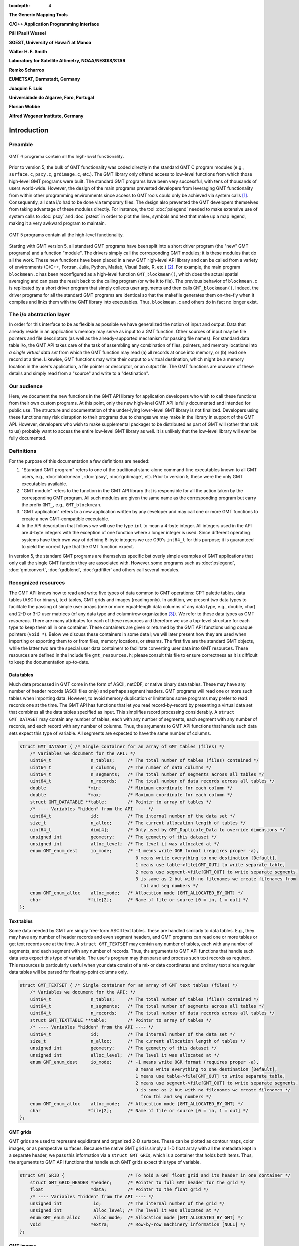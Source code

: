 :tocdepth: 4

.. set default highlighting language for this document:

.. highlight:: c

**The Generic Mapping Tools**

**C/C++ Application Programming Interface**

**Pål (Paul) Wessel**

**SOEST, University of Hawai'i at Manoa**

**Walter H. F. Smith**

**Laboratory for Satellite Altimetry, NOAA/NESDIS/STAR**

**Remko Scharroo**

**EUMETSAT, Darmstadt, Germany**

**Joaquim F. Luis**

**Universidade do Algarve, Faro, Portugal**

**Florian Wobbe**

**Alfred Wegener Institute, Germany**

Introduction
============

.. index:: ! API

Preamble
--------

.. figure:: /_images/GMT4_mode.png
   :height: 535 px
   :width: 1013 px
   :align: center
   :scale: 50 %

   GMT 4 programs contain all the high-level functionality.


Prior to version 5, the bulk of GMT functionality was coded directly
in the standard GMT C program modules (e.g., ``surface.c``, ``psxy.c``, ``grdimage.c``, etc.). The
GMT library only offered access to low-level functions from which
those high-level GMT programs were built. The standard GMT programs
have been very successful, with tens of thousands of users world-wide.
However, the design of the main programs prevented developers from
leveraging GMT functionality from within other programming
environments since access to GMT tools could only be achieved via
system calls [1]_. Consequently, all data i/o had to be done via
temporary files. The design also prevented the GMT developers
themselves from taking advantage of these modules directly. For
instance, the tool :doc:`pslegend` needed to
make extensive use of system calls to :doc:`psxy` and
:doc:`pstext` in order to plot the lines,
symbols and text that make up a map legend, making it a very awkward
program to maintain.

.. figure:: /_images/GMT5_mode.png
   :height: 569 px
   :width: 1013 px
   :align: center
   :scale: 50 %

   GMT 5 programs contain all the high-level functionality.


Starting with GMT version 5, all standard GMT programs have been
split into a short driver program (the "new" GMT  programs) and a
function "module". The drivers simply call the corresponding
GMT modules; it is these modules that do all the work. These new
functions have been placed in a new GMT high-level API library and can
be called from a variety of environments (C/C++, Fortran, Julia, Python,
Matlab, Visual Basic, R, etc.) [2]_. For example, the main
program ``blockmean.c`` has been reconfigured as a high-level function
``GMT_blockmean()``, which does the actual spatial averaging and can
pass the result back to the calling program (or write it to file). The
previous behavior of ``blockmean.c`` is replicated by a short driver program that simply
collects user arguments and then calls ``GMT_blockmean()``. Indeed, the
driver programs for all the standard GMT programs are identical so
that the makefile generates them on-the-fly when it compiles and links
them with the GMT library into executables. Thus, ``blockmean.c`` and others do in
fact no longer exist.

The i/o abstraction layer
-------------------------

In order for this interface to be as flexible as possible we have
generalized the notion of input and output. Data that already reside in
an application's memory may serve as input to a GMT function. Other
sources of input may be file pointers and file descriptors (as well as
the already-supported mechanism for passing file names). For standard
data table i/o, the GMT API takes care of the task of assembling any
combination of files, pointers, and memory locations into *a single
virtual data set* from which the GMT function may read (a) all
records at once into memory, or (b) read one record at a time. Likewise,
GMT functions may write their output to a virtual destination, which
might be a memory location in the user's application, a file pointer or
descriptor, or an output file. The GMT functions are unaware of these
details and simply read from a "source" and write to a "destination".

Our audience
------------

Here, we document the new functions in the GMT API library for
application developers who wish to call these functions from their own
custom programs. At this point, only the new high-level GMT API is
fully documented and intended for public use. The structure and
documentation of the under-lying lower-level GMT library is not
finalized. Developers using these functions may risk disruption to their
programs due to changes we may make in the library in support of the
GMT API. However, developers who wish to make supplemental packages to
be distributed as part of GMT will (other than talk to us) probably
want to access the entire low-level GMT library as well. It is
unlikely that the low-level library will ever be fully documented.

Definitions
-----------

For the purpose of this documentation a few definitions are needed:

#. "Standard GMT program" refers to one of the traditional stand-alone
   command-line executables known to all GMT users, e.g.,
   :doc:`blockmean`, :doc:`psxy`,
   :doc:`grdimage`, etc. Prior to version 5,
   these were the only GMT executables available.

#. "\ GMT module" refers to the function in the GMT API library that
   is responsible for all the action taken by the corresponding
   GMT program. All such modules are given the same name as the
   corresponding program but carry the prefix ``GMT_``, e.g.,
   ``GMT_blockmean``.

#. "\ GMT application" refers to a new application written by any
   developer and may call one or more GMT functions to create a new
   GMT-compatible executable.

#. In the API description that follows we will use the type ``int`` to
   mean a 4-byte integer. All integers used in the API are 4-byte
   integers with the exception of one function where a longer integer is
   used. Since different operating systems have their own way of
   defining 8-byte integers we use C99's ``int64_t`` for this purpose;
   it is guaranteed to yield the correct type that the GMT function
   expect.

In version 5, the standard GMT programs are themselves specific but
overly simple examples of GMT applications that only call the single
GMT function they are associated with. However, some programs such as
:doc:`pslegend`, :doc:`gmtconvert`,
:doc:`grdblend`,
:doc:`grdfilter` and others call several modules.

Recognized resources
--------------------

The GMT API knows how to read and write five types of data common to
GMT operations: CPT palette tables, data tables (ASCII or binary),
text tables, GMT grids and images (reading only). In addition, we
present two data types to facilitate the passing of simple user arrays
(one or more equal-length data columns of any data type, e.g., double,
char) and 2-D or 3-D user matrices (of any data type and column/row
organization [3]_). We refer to these data types as GMT *resources*.
There are many attributes for each of these resources and therefore we
use a top-level structure for each type to keep them all in one
container. These containers are given or returned by the GMT API
functions using opaque pointers (``void *``). Below we discuss these
containers in some detail; we will later present how they are used when
importing or exporting them to or from files, memory locations, or
streams. The first five are the standard GMT objects, while the latter
two are the special user data containers to facilitate converting user
data into GMT resources. These resources are defined in the include
file ``gmt_resources.h``; please consult this file to ensure correctness as it is difficult
to keep the documentation up-to-date.

Data tables
~~~~~~~~~~~

Much data processed in GMT come in the form of ASCII, netCDF, or
native binary data tables. These may have any number of header records
(ASCII files only) and perhaps segment headers. GMT programs will read
one or more such tables when importing data. However, to avoid memory
duplication or limitations some programs may prefer to read records one
at the time. The GMT API has functions that let you read
record-by-record by presenting a virtual data set that combines all the
data tables specified as input. This simplifies record processing
considerably. A ``struct GMT_DATASET`` may contain any number of tables,
each with any number of segments, each segment with any number of
records, and each record with any number of columns. Thus, the arguments
to GMT API functions that handle such data sets expect this type of
variable. All segments are expected to have the same number of columns.

.. _struct-dataset:

.. code-block:: c

   struct GMT_DATASET {	/* Single container for an array of GMT tables (files) */
       /* Variables we document for the API: */
       uint64_t               n_tables;     /* The total number of tables (files) contained */
       uint64_t               n_columns;    /* The number of data columns */
       uint64_t               n_segments;   /* The total number of segments across all tables */
       uint64_t               n_records;    /* The total number of data records across all tables */
       double                *min;          /* Minimum coordinate for each column */
       double                *max;          /* Maximum coordinate for each column */
       struct GMT_DATATABLE **table;        /* Pointer to array of tables */
       /* ---- Variables "hidden" from the API ---- */
       uint64_t               id;           /* The internal number of the data set */
       size_t                 n_alloc;      /* The current allocation length of tables */
       uint64_t               dim[4];       /* Only used by GMT_Duplicate_Data to override dimensions */
       unsigned int           geometry;     /* The geometry of this dataset */
       unsigned int           alloc_level;  /* The level it was allocated at */
       enum GMT_enum_dest     io_mode;      /* -1 means write OGR format (requires proper -a),
                                               0 means write everything to one destination [Default],
                                               1 means use table->file[GMT_OUT] to write separate table,
                                               2 means use segment->file[GMT_OUT] to write separate segments.
                                               3 is same as 2 but with no filenames we create filenames from
                                                 tbl and seg numbers */
       enum GMT_enum_alloc    alloc_mode;   /* Allocation mode [GMT_ALLOCATED_BY_GMT] */
       char                  *file[2];      /* Name of file or source [0 = in, 1 = out] */
   };

Text tables
~~~~~~~~~~~

Some data needed by GMT are simply free-form ASCII text tables. These
are handled similarly to data tables. E.g., they may have any number of
header records and even segment headers, and GMT programs can read one
or more tables or get text records one at the time. A
``struct GMT_TEXTSET`` may contain any number of tables, each with any
number of segments, and each segment with any number of records. Thus,
the arguments to GMT API functions that handle such data sets expect
this type of variable. The user's program may then parse and process
such text records as required. This resources is particularly useful
when your data consist of a mix or data coordinates and ordinary text
since regular data tables will be parsed for floating-point columns
only.

.. _struct-textset:

.. code-block:: c

   struct GMT_TEXTSET {	/* Single container for an array of GMT text tables (files) */
       /* Variables we document for the API: */
       uint64_t               n_tables;     /* The total number of tables (files) contained */
       uint64_t               n_segments;   /* The total number of segments across all tables */
       uint64_t               n_records;    /* The total number of data records across all tables */
       struct GMT_TEXTTABLE **table;        /* Pointer to array of tables */
       /* ---- Variables "hidden" from the API ---- */
       uint64_t               id;           /* The internal number of the data set */
       size_t                 n_alloc;      /* The current allocation length of tables */
       unsigned int           geometry;     /* The geometry of this dataset */
       unsigned int           alloc_level;  /* The level it was allocated at */
       enum GMT_enum_dest     io_mode;      /* -1 means write OGR format (requires proper -a),
                                               0 means write everything to one destination [Default],
                                               1 means use table->file[GMT_OUT] to write separate table,
                                               2 means use segment->file[GMT_OUT] to write separate segments.
                                               3 is same as 2 but with no filenames we create filenames */
                                                 from tbl and seg numbers */
       enum GMT_enum_alloc    alloc_mode;   /* Allocation mode [GMT_ALLOCATED_BY_GMT] */
       char                  *file[2];      /* Name of file or source [0 = in, 1 = out] */
   };

GMT grids
~~~~~~~~~

GMT grids are used to represent equidistant and organized 2-D
surfaces. These can be plotted as contour maps, color images, or as
perspective surfaces. Because the native GMT grid is simply a 1-D
float array with all the metadata kept in a separate header, we pass
this information via a ``struct GMT_GRID``, which is a container that
holds both items. Thus, the arguments to GMT API functions that handle
such GMT grids expect this type of variable.

.. _struct-grid:

.. code-block:: c

   struct GMT_GRID {                        /* To hold a GMT float grid and its header in one container */
       struct GMT_GRID_HEADER *header;      /* Pointer to full GMT header for the grid */
       float                  *data;        /* Pointer to the float grid */
       /* ---- Variables "hidden" from the API ---- */
       unsigned int            id;          /* The internal number of the grid */
       unsigned int            alloc_level; /* The level it was allocated at */
       enum GMT_enum_alloc     alloc_mode;  /* Allocation mode [GMT_ALLOCATED_BY_GMT] */
       void                   *extra;       /* Row-by-row machinery information [NULL] */
   };

GMT images
~~~~~~~~~~

GMT images are used to represent bit-mapped images typically obtained
via the GDAL bridge. These can be reprojected internally, such as when
used in grdimage. Since images and grids share the concept of a header,
we use the same header structure for grids as for images; however, some
additional metadata attributes are also needed. Finally, the image
itself may be of any data type and have more than one band (channel).
Both image and header information are passed via a ``struct GMT_IMAGE``,
which is a container that holds both items. Thus, the arguments to
GMT API functions that handle GMT images expect this type of
variable. Unlike the other objects, writting images has only partial
support via ``GMT_grdimage`` [4]_.

.. _struct-image:

.. code-block:: c

  struct GMT_IMAGE {
      enum GMT_enum_type      type;           /* Data type, e.g. GMT_FLOAT */
      int                    *ColorMap;       /* Array with color lookup values */
      struct GMT_GRID_HEADER *header;         /* Pointer to full GMT header for the image */
      unsigned char          *data;           /* Pointer to actual image */
      /* ---- Variables "hidden" from the API ---- */
      uint64_t                id;             /* The internal number of the data set */
      unsigned int            alloc_level;    /* Level of initial allocation */
      enum GMT_enum_alloc     alloc_mode;     /* Allocation info [0] */
      const char             *ColorInterp;
  };

CPT palette tables
~~~~~~~~~~~~~~~~~~

The color palette table files, or just CPT tables, contain colors and
patterns used for plotting data such as surfaces (i.e., GMT grids) or
symbols, lines and polygons (i.e., GMT tables). GMT programs will
generally read in a CPT palette table, make it the current palette, do
the plotting, and destroy the table when done. The information is
referred to via a pointer to ``struct GMT_PALETTE``. Thus, the arguments
to GMT API functions that handle palettes expect this type of
variable. It is not expected that users will wish to manipulate a CPT
table directly, but rather use this mechanism to hold them in memory and
pass as arguments to GMT modules.

.. _struct-palette:

.. code-block:: c

   struct GMT_PALETTE {		/* Holds all pen, color, and fill-related parameters */
       /* Variables we document for the API: */
       unsigned int          n_headers;          /* Number of CPT file header records (0 if no header) */
       unsigned int          n_colors;           /* Number of colors in CPT lookup table */
       unsigned int          cpt_flags;          /* Flags controling use of BFN colors */
       struct GMT_LUT       *range;              /* CPT lookup table read by GMT_read_cpt */
       struct GMT_BFN_COLOR  patch[3];           /* Structures with back/fore/nan colors */
       char **header;                            /* Array with all CPT file header records, if any) */
       /* ---- Variables "hidden" from the API ---- */
       uint64_t              id;                 /* The internal number of the data set */
       enum GMT_enum_alloc   alloc_mode;         /* Allocation mode [GMT_ALLOCATED_BY_GMT] */
       unsigned int          alloc_level;        /* The level it was allocated at */
       unsigned int          model;              /* RGB, HSV, CMYK */
       unsigned int          is_gray;            /* true if only grayshades are needed */
       unsigned int          is_bw;              /* true if only black and white are needed */
       unsigned int          is_continuous;      /* true if continuous color tables have been given */
       unsigned int          has_pattern;        /* true if cpt file contains any patterns */
       unsigned int          skip;               /* true if current z-slice is to be skipped */
       unsigned int          categorical;        /* true if CPT applies to categorical data */
       unsigned int          z_adjust[2];        /* 1 if +u<unit> was parsed and scale set, 3 if z has been adjusted, 0 otherwise */
       unsigned int          z_mode[2];          /* 1 if +U<unit> was parsed, 0 otherwise */
       unsigned int          z_unit[2];          /* Unit enum specified via +u<unit> */
       double                z_unit_to_meter[2]; /* Scale, given z_unit, to convert z from <unit> to meters */
   };

User data columns (GMT vectors)
~~~~~~~~~~~~~~~~~~~~~~~~~~~~~~~

Programs that wish to call GMT modules may hold data in their own
particular data structures. For instance, the user's program may have
three column arrays of type float and wishes to use these as the input
source to the ``GMT_surface`` module, which normally expects double
precision triplets via a ``struct GMT_DATASET`` read from a file or
given by memory reference. Simply create a new ``struct GMT_VECTOR``
(see section :ref:`Create empty resources <sec-create>`) and assign the union array pointers (see
:ref:`univector <struct-univector>`) to your data columns and provide the required
information on length, data types, and optionally range (see
:ref:`GMT_VECTOR <struct-vector>`). By letting the GMT module know you are passing a
data set *via* a ``struct GMT_VECTOR`` it will know how to read the data correctly.

.. _struct-univector:

.. code-block:: c

  union GMT_UNIVECTOR { 
      uint8_t  *uc1;       /* Pointer for unsigned 1-byte array */ 
      int8_t   *sc1;       /* Pointer for signed 1-byte array */
      uint16_t *ui2;       /* Pointer for unsigned 2-byte array */
      int16_t  *si2;       /* Pointer for signed 2-byte array */
      uint32_t *ui4;       /* Pointer for unsigned 4-byte array */
      int32_t  *si4;       /* Pointer for signed 4-byte array */
      uint64_t *ui8;       /* Pointer for unsigned 8-byte array */
      int64_t  *si8;       /* Pointer for signed 8-byte array */
      float    *f4;        /* Pointer for float array */
      double   *f8;        /* Pointer for double array */
  };


Table 1.1: Definition of the ``GMT_UNIVECTOR`` union that holds a pointer to any array type.


.. _struct-vector:

.. code-block:: c

  struct GMT_VECTOR {
      uint64_t             n_columns;     /* Number of vectors */
      uint64_t             n_rows;        /* Number of rows in each vector */
      enum GMT_enum_reg    registration;  /* 0 for gridline and 1 for pixel registration */
      enum GMT_enum_type  *type;          /* Array with data type for each vector */
      union GMT_UNIVECTOR *data;          /* Array with unions for each column */
      double               range[2];      /* The min and max limits on t-range (or 0,0) */
      char command[GMT_GRID_COMMAND_LEN320]; /* name of generating command */
      char remark[GMT_GRID_REMARK_LEN160];   /* comments re this data set */
      /* ---- Variables "hidden" from the API ---- */ 
      uint64_t             id;            /* An identification number */
      unsigned int         alloc_level;   /* Level of initial allocation */
      enum GMT_enum_alloc  alloc_mode;    /* Determines if we may free the vectors or not */
  };


User data matrices (GMT matrices)
~~~~~~~~~~~~~~~~~~~~~~~~~~~~~~~~~

Likewise, programs may have an integer 2-D matrix in memory and wish to
use that as the input grid to the ``GMT_grdfilter`` module, which
normally expects a ``struct GMT_GRID`` with floating point data via a
file or provided by memory reference. As for user vectors, we create a
``struct GMT_MATRIX`` (see :ref:`Create empty resources <sec-create>`), assign the appropriate
union pointer to your data matrix and provide information on dimensions
and data type. Let the GMT module know you
are passing a grid via a ``struct GMT_MATRIX`` and it will know how to
read the matrix properly.

.. _struct-matrix:

.. code-block:: c

  struct GMT_MATRIX {
      uint64_t             n_rows;        /* Number of rows in the matrix */
      uint64_t             n_columns;     /* Number of columns in the matrix */
      uint64_t             n_layers;      /* Number of layers in a 3-D matrix */
      enum GMT_enum_fmt    shape;         /* 0 = C (rows) and 1 = Fortran (cols) */
      enum GMT_enum_reg    registration;  /* 0 for gridline and 1 for pixel registration  */
      size_t               dim;           /* Allocated length of longest C or Fortran dim */
      size_t               size;          /* Byte length of data */
      enum GMT_enum_type   type;          /* Data type, e.g. GMT_FLOAT */
      double               range[6];      /* Contains xmin/xmax/ymin/ymax[/zmin/zmax] */
      union GMT_UNIVECTOR  data;          /* Union with pointer to actual matrix of the chosen type */
      char command[GMT_GRID_COMMAND_LEN320]; /* name of generating command */
      char remark[GMT_GRID_REMARK_LEN160];   /* comments re this data set */      
      /* ---- Variables "hidden" from the API ---- */
      uint64_t             id;            /* The internal number of the data set */
      unsigned int         alloc_level;   /* The level it was allocated at */
      enum GMT_enum_alloc  alloc_mode;    /* Allocation mode [GMT_ALLOCATED_BY_GMT] */
  };

The ``enum`` types referenced in :ref:`GMT_VECTOR <struct-vector>` and
Table :ref:`GMT_MATRIX <struct-matrix>` and summarized in Table :ref:`enums <tbl-enums>`
and Table :ref:`types <tbl-types>`.

.. _tbl-enums:

+---------------------------+----------------------------------------------------------------+
| constant                  | description                                                    |
+===========================+================================================================+
| GMT_ALLOCATED_EXTERNALLY  | Item was *not* allocated by GMT so do not reallocate or free   |
+---------------------------+----------------------------------------------------------------+
| GMT_ALLOCATED_BY_GMT      | GMT allocated the memory; reallocate and free as needed        |
+---------------------------+----------------------------------------------------------------+
+---------------------------+----------------------------------------------------------------+

.. _tbl-types:

+--------------+------------------------------------------+
| constant     | description                              |
+==============+==========================================+
| GMT_CHAR     | int8_t, 1-byte signed integer type       |
+--------------+------------------------------------------+
| GMT_UCHAR    | int8_t, 1-byte unsigned integer type     |
+--------------+------------------------------------------+
| GMT_SHORT    | int16_t, 2-byte signed integer type      |
+--------------+------------------------------------------+
| GMT_USHORT   | uint16_t, 2-byte unsigned integer type   |
+--------------+------------------------------------------+
| GMT_INT      | int32_t, 4-byte signed integer type      |
+--------------+------------------------------------------+
| GMT_UINT     | uint32_t, 4-byte unsigned integer type   |
+--------------+------------------------------------------+
| GMT_LONG     | int64_t, 8-byte signed integer type      |
+--------------+------------------------------------------+
| GMT_ULONG    | uint64_t, 8-byte unsigned integer type   |
+--------------+------------------------------------------+
| GMT_FLOAT    | 4-byte data float type                   |
+--------------+------------------------------------------+
| GMT_DOUBLE   | 8-byte data float type                   |
+--------------+------------------------------------------+
+--------------+------------------------------------------+

.. _chapter-overview:

Overview of the GMT C Application Program Interface
===================================================

Users who wish to create their own GMT application based on the API
must make sure their program goes through the steps below; details for
each step will be revealed in the following chapter. We have kept the
API simple: In addition to the GMT modules, there are only 52 public
functions to become familiar with, but most applications will only use a
small subset of this selection. Functions either return an integer error
code (when things go wrong; otherwise it is set to ``GMT_OK (0)``), or they
return a void pointer to a GMT resources (or NULL if things go wrong).
In either case the API will report what the error is. The layout here
assumes you wish to use data in memory as input sources; if the data are
simply command-line files then things simplify considerably.

#. Initialize a new GMT session with GMT_Create_Session_, which
   allocates a hidden GMT API control structure and returns an opaque
   pointer to it. This pointer is the first argument to all subsequent
   GMT API function calls within the session.

#. For each intended call to a GMT module, several steps are involved:

   a. Register input sources and output destination with GMT_Register_IO_.

   b. Each resource registration generates a unique ID number. For
      memory resources, we embed these numbers in unique filenames of
      the form "@GMTAPI@-######" with GMT_Encode_ID_. When GMT i/o library
      functions encounter such filenames they extract the ID and make a
      connection to the corresponding resource. Multiple table data or text
      sources are combined into a single virtual source for GMT modules to
      operate on. In contrast, CPT, Grid, and Image resources are
      operated on individually.

   c. Enable data import once all registrations are complete
      (:ref:`Resources init <sec-res_init>`).

   d. Read data into memory. You may choose to read everything at once
      or read record-by-record (tables only).

   e. Prepare required arguments and call the GMT module you wish to use.

   f. For non-mapping modules, process any results returned to memory via
      pointers rather than written to files.

   g. Destroy the resources allocated by GMT modules to hold results,
      or let the garbage collector do this automatically at the end of
      the module and at the end of the session.

#. Repeat steps a–f as many times as your application requires.

#. We terminate the GMT session by calling GMT_Destroy_Session_.

The steps a–d collapse into a single step if data are simply read from files.

Advanced programs may be calling more than one GMT session and thus
run several sessions, perhaps concurrently as different threads on
multi-core machines. We will now discuss these steps in more detail.
Throughout, we will introduce upper-case GMT C enum constants *in
lieu* of simple integer constants. These are considered part of the API
and are available for developers via the ``gmt_resources.h`` include file.

The C/C++ API is deliberately kept small to make it easy to use.
Next table gives a list of all the functions and their purpose.

.. _tbl-API:

+-------------------------+---------------------------------------------------+
| constant                | description                                       |
+=========================+===================================================+
| GMT_Append_Option_      | Append new option structure to linked list        |
+-------------------------+---------------------------------------------------+
| GMT_Begin_IO_           | Enable record-by-record i/o                       |
+-------------------------+---------------------------------------------------+
| GMT_Call_Module_        | Call any of the GMT modules                       |
+-------------------------+---------------------------------------------------+
| GMT_Create_Args_        | Convert linked list of options to text array      |
+-------------------------+---------------------------------------------------+
| GMT_Create_Cmd_         | Convert linked list of options to command line    |
+-------------------------+---------------------------------------------------+
| GMT_Create_Data_        | Create an empty data resource                     |
+-------------------------+---------------------------------------------------+
| GMT_Create_Options_     | Convert command line options to linked list       |
+-------------------------+---------------------------------------------------+
| GMT_Create_Session_     | Initialize a new GMT session                      |
+-------------------------+---------------------------------------------------+
| GMT_Delete_Option_      | Delete an option structure from the linked list   |
+-------------------------+---------------------------------------------------+
| GMT_Destroy_Args_       | Delete text array of arguments                    |
+-------------------------+---------------------------------------------------+
| GMT_Destroy_Cmd_        | Delete text command of arguments                  |
+-------------------------+---------------------------------------------------+
| GMT_Destroy_Data_       | Delete a data resource                            |
+-------------------------+---------------------------------------------------+
| GMT_Destroy_Options_    | Delete the linked list of option structures       |
+-------------------------+---------------------------------------------------+
| GMT_Destroy_Session_    | Terminate a GMT session                           |
+-------------------------+---------------------------------------------------+
| GMT_Duplicate_Data_     | Make an identical copy of a data resources        |
+-------------------------+---------------------------------------------------+
| GMT_Encode_ID_          | Encode a resources ID as a special filename       |
+-------------------------+---------------------------------------------------+
| GMT_End_IO_             | Disable further record-by-record i/o              |
+-------------------------+---------------------------------------------------+
| GMT_FFT_                | Take the Fast Fourier Transform of data object    |
+-------------------------+---------------------------------------------------+
| GMT_FFT_1D_             | Take the Fast Fourier Transform of 1-D float data |
+-------------------------+---------------------------------------------------+
| GMT_FFT_2D_             | Take the Fast Fourier Transform of 2-D float data |
+-------------------------+---------------------------------------------------+
| GMT_FFT_Create_         | Initialize the FFT machinery                      |
+-------------------------+---------------------------------------------------+
| GMT_FFT_Destroy_        | Terminate the FFT machinery                       |
+-------------------------+---------------------------------------------------+
| GMT_FFT_Option_         | Explain the FFT options and modifiers             |
+-------------------------+---------------------------------------------------+
| GMT_FFT_Parse_          | Parse argument with FFT options and modifiers     |
+-------------------------+---------------------------------------------------+
| GMT_FFT_Wavenumber_     | Return wavenumber given data index                |
+-------------------------+---------------------------------------------------+
| GMT_Find_Option_        | Find an option in the linked list                 |
+-------------------------+---------------------------------------------------+
| GMT_Get_Common_         | Determine if a GMT common option was set          |
+-------------------------+---------------------------------------------------+
| GMT_Get_Coord_          | Create a coordinate array                         |
+-------------------------+---------------------------------------------------+
| GMT_Get_Data_           | Import a registered data resources                |
+-------------------------+---------------------------------------------------+
| GMT_Get_Default_        | Obtain as string one of the GMT default settings  |
+-------------------------+---------------------------------------------------+
| GMT_Get_ID_             | Obtain the ID of a given resource                 |
+-------------------------+---------------------------------------------------+
| GMT_Get_Index_          | Convert row, col into a grid or image index       |
+-------------------------+---------------------------------------------------+
| GMT_Get_Record_         | Import a single data record                       |
+-------------------------+---------------------------------------------------+
| GMT_Get_Row_            | Import a single grid row                          |
+-------------------------+---------------------------------------------------+
| GMT_Get_Value_          | Convert string into coordinates or dimensions     |
+-------------------------+---------------------------------------------------+
| GMT_Init_IO_            | Initialize i/o given registered resources         |
+-------------------------+---------------------------------------------------+
| GMT_Make_Option_        | Create an option structure                        |
+-------------------------+---------------------------------------------------+
| GMT_Message_            | Issue a message, optionally with time stamp       |
+-------------------------+---------------------------------------------------+
| GMT_Option_             | Explain one or more GMT common options            |
+-------------------------+---------------------------------------------------+
| GMT_Parse_Common_       | Parse the GMT common options                      |
+-------------------------+---------------------------------------------------+
| GMT_Put_Data_           | Export to a registered data resource given by ID  |
+-------------------------+---------------------------------------------------+
| GMT_Put_Record_         | Export a data record                              |
+-------------------------+---------------------------------------------------+
| GMT_Put_Row_            | Export a grid row                                 |
+-------------------------+---------------------------------------------------+
| GMT_Read_Data_          | Import a data resource or file                    |
+-------------------------+---------------------------------------------------+
| GMT_Register_IO_        | Register a resources for i/o                      |
+-------------------------+---------------------------------------------------+
| GMT_Report_             | Issue a message contingent upon verbosity level   |
+-------------------------+---------------------------------------------------+
| GMT_Retrieve_Data_      | Obtained link to data in memory via ID            |
+-------------------------+---------------------------------------------------+
| GMT_Set_Comment_        | Assign a comment to a data resource               |
+-------------------------+---------------------------------------------------+
| GMT_Status_IO_          | Check status of record-by-record i/o              |
+-------------------------+---------------------------------------------------+
| GMT_Update_Option_      | Modify an option structure                        |
+-------------------------+---------------------------------------------------+
| GMT_Write_Data_         | Export a data resource                            |
+-------------------------+---------------------------------------------------+
+-------------------------+---------------------------------------------------+


The GMT C Application Program Interface
=======================================

Initialize a new GMT session
----------------------------

Most applications will need to initialize only a single GMT session.
This is true of all the standard GMT programs since they only call one
GMT module and then exit. Most user-developed GMT applications are
likely to only initialize one session even though they may call many
GMT modules. However, the GMT API supports any number of
simultaneous sessions should the programmer wish to take advantage of
it. This might be useful when you have access to several CPUs and want
to spread the computing load [5]_. In the following discussion we will
simplify our treatment to the use of a single session only.

To initiate the new session we use

.. _GMT_Create_Session:

  ::

    void *GMT_Create_Session (char *tag, unsigned int pad, unsigned int mode,
                              int (*print_func) (FILE *, const char *));

and you will typically call it thus:

  ::

    void *API = NULL;
    API = GMT_Create_Session ("Session name", 2, 0, NULL);

where :ref:`API <struct-API>` is an opaque pointer to the hidden GMT API control
structure. You will need to pass this pointer to *all* subsequent
GMT API functions; this is how essential internal information is
passed from module to module. The key task of this initialization is to
set up the GMT machinery and its internal variables used for map
projections, plotting, i/o, etc. The initialization also allocates space
for internal structures used to register resources. The ``pad`` argument
sets how many rows and columns should be used for padding for grids and
images so that boundary conditions can be applied. GMT uses 2 so we
recommend that value. The ``mode`` argument is only used for external APIs
that need to replace GMT's calls to a hard exit upon failure with a soft return. Likewise,
the ``print_func`` argument is a pointer to a function that is used to print
messages via GMT_Message_ or GMT_Report_ from APIs that cannot use the
standard printf (this is the case for the Matlab API, for instance).
All other uses should simply pass 0 and NULL for these two arguments.
Should something go wrong then ``API`` will be returned as ``NULL``.

.. _struct-API:

.. code-block:: c

   struct GMTAPI_CTRL {
       /* Master controller which holds all GMT API related information at run-time for a single session.
        * Users can run several GMT sessions concurrently; each session requires its own structure.
        * Use GMTAPI_Create_Session to initialize a new session and GMTAPI_Destroy_Session to end it. */
       uint64_t     current_rec[2];    /* Current record number >= 0 in the combined virtual dataset (in and out) */
       unsigned int n_objects;         /* Number of currently active input and output data objects */
       unsigned int unique_ID;         /* Used to create unique IDs for duration of session */
       unsigned int session_ID;        /* ID of this session */
       unsigned int unique_var_ID;     /* Used to create unique object IDs (grid,dataset, etc) for duration of session */
       unsigned int current_item[2];   /* Array number of current dataset being processed (in and out)*/
       unsigned int pad;               /* Session default for number of rows/cols padding for grids [2] */
       unsigned int mode;              /* 1 if called via external API (Matlab, Python) [0] */
       unsigned int leave_grid_scaled; /* 1 if we dont want to unpack a grid after we packed it for writing [0] */
       bool         registered[2];     /* true if at least one source/destination has been registered (in and out) */
       bool         io_enabled[2];     /* true if access has been allowed (in and out) */
       size_t       n_objects_alloc;   /* Allocation counter for data objects */
       int          error;             /* Error code from latest API call [GMT_OK] */
       int          last_error;        /* Error code from previous API call [GMT_OK] */
       int          shelf;             /* Place to pass hidden values within API */
       unsigned int io_mode[2];        /* 1 if access as set, 0 if record-by-record */
       struct       GMT_CTRL *GMT;     /* Key structure with low-level GMT internal parameters */
       struct       GMTAPI_DATA_OBJECT **object; /* List of registered data objects */
       char        *session_tag;       /* Name tag for this session (or NULL) */
       bool         internal;          /* true if session was initiated by gmt.c */
       bool         deep_debug;        /* temporary for debugging */
       int (*print_func) (FILE *, const char *); /* Pointer to fprintf function (may be reset by external APIs like MEX) */
       unsigned int do_not_exit;       /* 0 by default, meaning it is OK to call exit (otherwise call return instead) */
       struct       Gmt_libinfo *lib;  /* List of shared libs to consider */
       unsigned int n_shared_libs;     /* How many in lib */
   };

.. code-block:: c

   struct GMTAPI_DATA_OBJECT {
       /* Information for each input or output data entity, including information
        * needed while reading/writing from a table (file or array) */
       uint64_t               n_rows;            /* Number or rows in this array [GMT_DATASET and GMT_TEXTSET to/from MATRIX/VETOR only] */
       uint64_t               n_columns;         /* Number of columns to process in this dataset [GMT_DATASET only] */
       uint64_t               n_expected_fields; /* Number of expected columns for this dataset [GMT_DATASET only] */
       size_t                 n_alloc;           /* Number of items allocated so far if writing to memory */
       unsigned int           ID;                /* Unique identifier which is >= 0 */
       unsigned int           alloc_level;       /* Nested module level when object was allocated */
       unsigned int           status;            /* 0 when first registered, 1 after reading/writing has started, 2 when finished */
       bool                   selected;          /* true if requested by current module, false otherwise */
       bool                   close_file;        /* true if we opened source as a file and thus need to close it when done */
       bool                   region;            /* true if wesn was passed, false otherwise */
       bool                   no_longer_owner;   /* true if the data pointed to by the object was passed on to another object */
       bool                   messenger;         /* true for output objects passed from the outside to receive data from GMT. */
                                                    If true we destroy data pointer before writing */
       enum GMT_enum_alloc    alloc_mode;        /* GMT_ALLOCATED_{BY_GMT|EXTERNALLY} */
       enum GMT_io_enum       direction;         /* GMT_IN or GMT_OUT */
       enum GMT_enum_family   family;            /* One of GMT_IS_{DATASET|TEXTSET|CPT|IMAGE|GRID|MATRIX|VECTOR|COORD} */
       enum GMT_enum_family   actual_family;     /* May be GMT_IS_MATRIX|VECTOR when one of the others are created via those */
       unsigned               method;            /* One of GMT_IS_{FILE,STREAM,FDESC,DUPLICATE,REFERENCE} or sum with enum */
                                                    GMT_enum_via (GMT_VIA_{NONE,VECTOR,MATRIX,OUTPUT}); using unsigned type
                                                    because sum exceeds enum GMT_enum_method */
       enum GMT_enum_geometry geometry;          /* One of GMT_IS_{POINT|LINE|POLY|PLP|SURFACE|NONE} */
       double wesn[GMTAPI_N_GRID_ARGS];          /* Grid domain limits */
       void                  *resource;          /* Points to registered filename, memory location, etc., where data can be */
                                                    obtained from with GMT_Get_Data. */
       void                  *data;              /* Points to GMT object that was read from a resource */
       FILE                  *fp;                /* Pointer to source/destination stream [For rec-by-rec procession, NULL if mem location] */
       char                  *filename;          /* Filename, stream, of file handle (otherwise NULL) */
       void *(*import) (struct GMT_CTRL *, FILE *, uint64_t *, int *);  /* Pointer to input function (for DATASET/TEXTSET only) */
   #ifdef DEBUG
       struct GMT_GRID *G;
       struct GMT_DATASET *D;
       struct GMT_TEXTSET *T;
       struct GMT_PALETTE *C;
       struct GMT_MATRIX *M;
       struct GMT_VECTOR *V;
   #endif
   #ifdef HAVE_GDAL
       struct GMT_IMAGE *I;
   #endif
   };

Register input or output resources
----------------------------------

When using the standard GMT programs, you specify input files on the
command line or via special program options (e.g.,
**-I**\ *intensity.nc*). The output of the programs are either written
to standard output (which you redirect to files or pipe to other
programs) or to files specified by specific program options (e.g.,
**-G**\ *output.nc*). Alternatively, the GMT API allows you to specify
input (and output) to be associated with open file handles or program
variables. We will examine this more closely below. Registering a
resource is a required step before attempting to import or export data
that *do not* come from files or standard input/output.

Resource registration
~~~~~~~~~~~~~~~~~~~~~

Registration involves a direct or indirect call to

.. _GMT_Register_IO:

  ::

    int GMT_Register_IO (void *API, unsigned int family, unsigned int method,
                         unsigned int geometry, unsigned int direction, 
                         double wesn[], void *ptr);

where :ref:`family <tbl-family>` specifies what kind of resource is to be registered,
:ref:`method <tbl-methods>` specifies
how we to access this resource (see Table :ref:`methods <tbl-methods>` for recognized
methods, as well as modifiers you can add; these are listed in Table
:ref:`via <tbl-via>`), :ref:`geometry <tbl-geometry>` specifies the geometry of the data, ``ptr`` is the address of the
pointer to the named resource. If ``direction`` is ``GMT_OUT`` and the
``method`` is not related to a file (filename, stream, or handle), then
``ptr`` must be NULL. After the GMT module has written the data you
can use GMT_Retrieve_Data_ to assign a pointer to the memory location
(variable) where the output was allocated. For grid (and image)
resources you may request to obtain a subset via the :ref:`wesn <tbl-wesn>` array; otherwise, pass NULL
(or an array with at least 4 items all set to 0) to obtain the
entire grid (or image). The ``direction`` indicates input or output and
is either ``GMT_IN`` or ``GMT_OUT``. Finally, the function returns a
unique resource ID, or ``GMT_NOTSET`` if there was an error.

Object ID encoding
~~~~~~~~~~~~~~~~~~

To use registered resources as program input or output arguments you
must pass them via a text string that acts as a special file name
(Chapter :ref:`Overview <chapter-overview>`). The proper filename formatting is guaranteed by
using the function

.. _GMT_Encode_ID:

  ::

    int GMT_Encode_ID (void *API, char *filename, int ID);

which accepts the unique ``ID`` and writes the corresponding
``filename``. The variable ``filename`` must have enough space to hold
16 bytes. The function returns 1 if there is an error; otherwise
it returns 0.


.. _tbl-family:

+------------------+--------------------------------+
| family           | source points to               |
+==================+================================+
| GMT_IS_DATASET   | A [multi-segment] table file   |
+------------------+--------------------------------+
| GMT_IS_TEXTSET   | A [multi-segment] text file    |
+------------------+--------------------------------+
| GMT_IS_GRID      | A GMT grid file                |
+------------------+--------------------------------+
| GMT_IS_CPT       | A CPT file                     |
+------------------+--------------------------------+
| GMT_IS_IMAGE     | A GMT image                    |
+------------------+--------------------------------+
+------------------+--------------------------------+


.. _tbl-methods:

+-------------------------------+-------+--------------------------------------------------------------+
| method                        | value | how to read/write data                                       | 
+===============================+=======+==============================================================+
| GMT_IS_FILE                   | 0     | Pointer to name of a file                                    |
+-------------------------------+-------+--------------------------------------------------------------+
| GMT_IS_STREAM                 | 1     | Pointer to open stream (or process)                          |
+-------------------------------+-------+--------------------------------------------------------------+
| GMT_IS_FDESC                  | 2     | Pointer to integer file descriptor                           |
+-------------------------------+-------+--------------------------------------------------------------+
| GMT_IS_DUPLICATE              | 3     | Pointer to memory we may *duplicate* data from               |
+-------------------------------+-------+--------------------------------------------------------------+
| GMT_IS_REFERENCE              | 4     | Pointer to memory we may *reference* data from               |
+-------------------------------+-------+--------------------------------------------------------------+
| GMT_IS_DUPLICATE_VIA_VECTOR   | 103   | Pointer to memory we may *duplicate* data from via vectors   |
+-------------------------------+-------+--------------------------------------------------------------+
| GMT_IS_REFERENCE_VIA_VECTOR   | 104   | Pointer to memory we may *reference* data from via vectors   |
+-------------------------------+-------+--------------------------------------------------------------+
| GMT_IS_DUPLICATE_VIA_MATRIX   | 203   | Pointer to memory we may *duplicate* data from via a matrix  |
+-------------------------------+-------+--------------------------------------------------------------+
| GMT_IS_REFERENCE_VIA_MATRIX   | 204   | Pointer to memory we may *reference* data from via a matrix  |
+-------------------------------+-------+--------------------------------------------------------------+
+-------------------------------+-------+--------------------------------------------------------------+



.. _tbl-via:

+------------------+--------------------------------------------------------------+
| approach         | how method is modified                                       |
+==================+==============================================================+
| GMT_VIA_VECTOR   | User's data columns are accessed via a GMT_VECTOR structure  |
+------------------+--------------------------------------------------------------+
| GMT_VIA_MATRIX   | User's matrix is accessed via a GMT_MATRIX structure         |
+------------------+--------------------------------------------------------------+
+------------------+--------------------------------------------------------------+



.. _tbl-geometry:

+------------------+-------------------------------------------+
| geometry         |  description                              |
+==================+===========================================+
| GMT_IS_TEXT      | Not a geographic item                     |
+------------------+-------------------------------------------+
| GMT_IS_POINT     | Multi-dimensional point data              |
+------------------+-------------------------------------------+
| GMT_IS_LINE      | Geographic or Cartesian line segments     |
+------------------+-------------------------------------------+
| GMT_IS_POLYGON   | Geographic or Cartesian closed polygons   |
+------------------+-------------------------------------------+
| GMT_IS_SURFACE   | 2-D gridded surface                       |
+------------------+-------------------------------------------+
+------------------+-------------------------------------------+


.. _tbl-wesn:

+---------+-------------------------------------------------+
| index   |   description                                   |
+=========+=================================================+
| GMT_XLO |  x_min (west) boundary of grid subset           |
+---------+-------------------------------------------------+
| GMT_XHI |  x_max (east) boundary of grid subset           |
+---------+-------------------------------------------------+
| GMT_YLO |  y_min (south) boundary of grid subset          |
+---------+-------------------------------------------------+
| GMT_YHI |  y_max (north) boundary of grid subset          |
+---------+-------------------------------------------------+
| GMT_ZLO |  z_min (bottom) boundary of 3-D matrix subset   |
+---------+-------------------------------------------------+
| GMT_ZHI |  z_max (top) boundary of 3-D matrix subset      |
+---------+-------------------------------------------------+

.. _sec-res_init:

Resource initialization
~~~~~~~~~~~~~~~~~~~~~~~

All GMT programs dealing with input or output files given on the
command line, and perhaps defaulting to the standard input or output
streams if no files are given, must call the i/o initializer function
GMT_Init_IO_ once for each direction required (i.e., input and output
separately). For input it determines how many input sources have already
been registered. If none has been registered then it scans the program
arguments for any filenames given on the command line and register these
input resources. Finally, if we still have found no input sources we
assign the standard input stream as the single input source. For output
it is similar: If no single destination has been registered we specify
the standard output stream as the output destination. Only one main
output destination is allowed to be active when a module writes data
(some modules also write additional output via program-specific
options). The prototype for this function is

.. _GMT_Init_IO:

  ::

    int GMT_Init_IO (void *API, unsigned int family, unsigned int geometry,
                     unsigned int direction, unsigned int mode,
                     unsigned int n_args, void *args);

where :ref:`family <tbl-family>` specifies what kind of resource is to be registered,
:ref:`geometry <tbl-geometry>` specifies the geometry of the data, ``direction`` is either
``GMT_IN`` or ``GMT_OUT``, and ``mode`` is a bit flag that determines
what we do if no resources have been registered. The choices are

    **GMT_ADD_FILES_IF_NONE** means "add command line (option)
    files if none have been registered already"

    **GMT_ADD_FILES_ALWAYS** means "always add any command line files"

    **GMT_ADD_STDIO_IF_NONE** means "add std\* if no other
    input/output have been specified"

    **GMT_ADD_STDIO_ALWAYS** means "always add std\* even if
    resources have been registered".

    **GMT_ADD_EXISTING** means "only use already registered resources".

The standard behavior is ``GMT_REG_DEFAULT``. Next, ``n_args`` is 0
if ``args`` is the head of a linked list of options (further discussed
in :ref:`Prepare modules opts <sec-func>`); otherwise ``args`` is an array of ``n_args``
strings (i.e., the int argc, char \*argv[] model)

Many programs will register an export location where results of a
GMT function (say, a filtered grid) should be returned, but may then
wish to use that variable as an *input* resource in a subsequent module
call. This is accomplished by re-registering the resource as an *input*
source, thereby changing the *direction* of the data set. The function
returns 1 if there is an error; otherwise it returns 0.

Dimension parameters for user 1-D column vectors
~~~~~~~~~~~~~~~~~~~~~~~~~~~~~~~~~~~~~~~~~~~~~~~~

We refer to Table :ref:`vector <struct-vector>`. The ``type`` array must hold the data
type of each data column in the user's program. All types other than
GMT_DOUBLE will be converted internally in GMT to ``double``, thus
possibly increasing memory requirements. If the type is ``GMT_DOUBLE`` then
GMT will be able to use the column directly by reference. The
``n_columns`` and ``n_rows`` parameters indicate the number of vectors
and their common length. If these are not yet known you may pass 0 for
these values and set ``alloc_mode`` to ``GMT_ALLOCATED_BY_GMT``; this will
make sure GMT will allocate the necessary memory to the variable you
specify.

Dimension parameters for user 2-D table arrays
~~~~~~~~~~~~~~~~~~~~~~~~~~~~~~~~~~~~~~~~~~~~~~

We refer to Table :ref:`matrix <struct-matrix>`. The ``type`` parameter specifies the
data type used for the array in the user's program. All types other than
GMT_FLOAT will be converted internally in GMT to ``float``, thus
possibly increasing memory requirements. If the type is ``GMT_FLOAT`` then
GMT may be able to use the matrix directly by reference. The
``n_rows`` and ``n_columns`` parameters indicate the dimensions of the
matrix. If these are not yet known you may pass 0 for these values and
set ``alloc_mode`` to ``GMT_ALLOCATED_BY_GMT``; this will make sure GMT will
allocate the necessary memory at the location you specify. Fortran users
will instead have to specify a size large enough to hold the anticipated
output data. The ``registration`` and ``range`` gives the grid
registration and domain. Finally, use ``dim`` to indicate if the memory
matrix has a dimension that exceeds that of the leading row (or column)
dimension. Note: For ``GMT_IS_TEXTSET`` the user matrix is expected to be
a 2-D character array with a fixed row length of ``dim`` but we only
consider the first ``n_columns`` characters. For data grids you will
also need to specify the ``registration`` (see the GMT Cookbook and
Reference, :ref:`App-file-formats` for description of the two forms of registration)
and data domain ``range``.

.. _sec-create:

Create empty resources
----------------------

If your application needs to build and populate GMT resources in ways
that do not depend on external resources (files, memory locations,
etc.), then GMT_Create_Data_ can obtain a "blank slate" by calling

.. _GMT_Create_Data:

  ::

    void *GMT_Create_Data (void *API, unsigned int family, unsigned int geometry,
                           unsigned int mode, uint64_t par[], double *wesn, 
                           double *inc, unsigned int registration, int pad, void *data)

which returns a pointer to the allocated resource. Pass :ref:`family <tbl-family>` as
one of ``GMT_IS_GRID``, ``GMT_IS_IMAGE``, ``GMT_IS_DATASET``,
``GMT_IS_TEXTSET``, or ``GMT_IS_CPT``, or via the modifiers ``GMT_IS_VECTOR``
or ``GMT_IS_MATRIX`` when handling user data. Also pass a compatible
:ref:`geometry <tbl-geometry>`. Depending on the family and your particular way of
representing dimensions you may pass the additional parameters in one of
two ways:

#. Actual integer dimensions of items needed.

#. Physical distances and increments of each dimension.

For the first case pass ``wesn``, ``inc`` as NULL (or arrays with elements all set to 0),
and pass the ``par`` array as indicated below:

  **GMT_IS_GRID**
    An empty :ref:`GMT_GRID <struct-grid>` structure with a header is allocated; the data
    array is NULL. The ``par`` argument is not used. Here ``wesn`` and ``inc`` can
    be NULL but than **-R** and **-I** must have been set because they are inquired to
    get the necessary info. If they were not set, than ``wesn`` and ``inc`` must in
    fact be transmitted.

  **GMT_IS_IMAGE**
    Same as **GMT_IS_GRID** above but return an empty :ref:`GMT_IMAGE <struct-image>`

  **GMT_IS_DATASET**
    An empty :ref:`GMT_DATASET <struct-dataset>` structure consisting of ``par[0]`` tables,
    each with ``par[1]`` segments, each with ``par[2]`` rows, all
    with ``par[3]`` columns, is allocated.
    The ``wesn``, ``inc``, and ``registration`` argument are ignored.

  **GMT_IS_TEXTSET**
    An empty :ref:`GMT_TEXTSET <struct-textset>` structure consisting of ``par[0]`` tables,
    each with ``par[1]`` segments, all with ``par[2]`` text records (rows), is allocated.
    The ``wesn``, ``inc``, and ``registration`` argument are ignored.

  **GMT_IS_CPT**
    An empty :ref:`GMT_PALETTE <struct-palette>` structure with ``par[0]`` palette entries is allocated.
    The ``wesn``, ``inc``, and ``registration`` argument are ignored.

  **GMT_IS_VECTOR**
    An empty :ref:`GMT_VECTOR <struct-vector>` structure with ``par[0]`` column entries is allocated.
    The ``wesn``, ``inc``, and ``registration`` argument are ignored.

  **GMT_IS_MATRIX**
    An empty :ref:`GMT_MATRIX <struct-matrix>` structure is allocated. ``par[2]`` indicates
    the number of layers for a 3-D matrix, or pass 0, 1, or NULL for a 2-D matrix.

For the second approach, you
instead pass ``wesn``, ``inc``, and ``registration`` and leave ``par`` as NULL
(or with all elements equal 0).
For grids and images you may pass ``pad`` to set the padding, or -1 to
accept the GMT default. The ``mode`` determines what is actually
allocated when you have chosen grids or images. As for GMT_Read_Data_
you can pass ``GMT_GRID_ALL`` to initialize the header and allocate
space for the array. Alternatively, you can pass
``GMT_GRID_HEADER_ONLY`` to just initialize the grid or image header,
and call a second time, passing ``GMT_GRID_DATA_ONLY``, to allocate
space for the array. In that second call you pass the pointer returned
by the first call as ``data`` and specify the family; all other
arguments should be NULL or 0. Normally, resources created by this
function are considered to be input (i.e., have a direction that is ``GMT_IN``).
The exception to this is for vectors and matrices which will have a direction
set to ``GMT_OUT`` when the dimensions specified are not complete (i.e., the
row dimension of vectors is 0 and both dimensions are zero for matrices).
The function returns a pointer to the
data container. In case of an error we return a NULL pointer and pass an
error code via ``API->error``.

Duplicate resources
-------------------

Often you have read or created a data resource and then need an
identical copy, presumably to make modifications to. Or, you want a copy
with the same dimensions and allocated memory, except data values should
not be duplicated. Alternatively, perhaps you just want to duplicate the
header and skip the allocation and duplication of the data. These tasks
are addressed by

.. _GMT_Duplicate_Data:

  ::

    void *GMT_Duplicate_Data (void *API, unsigned int family,
                              unsigned int mode, void *data);

which returns a pointer to the allocated resource. Specify which
:ref:`family <tbl-family>` and select ``mode`` from ``GMT_DUPLICATE_DATA``,
``GMT_DUPLICATE_ALLOC``, and ``GMT_DUPLICATE_NONE``, as discussed above
(also see ``mode`` discussion above). For datasets and textsets you can
add modifiers ``GMT_ALLOC_VERTICAL`` or ``GMT_ALLOC_HORIZONTAL`` if you
wish to put all data in a single long table or to paste all tables
side-by-side, respectively (thus getting one wide table instead).
Additional note for datasets: Normally we allocate the output given the
corresponding input dimensions. You can override these by specifying your
alternative dimensions in the input dataset variable dim[].
The ``data`` is a pointer to the resource you wish to duplicate. In case
of an error we return a NULL pointer and pass an error code via
``API->error``.

Get resource ID
---------------

Resources created by these two methods can be used as in various ways.
Sometimes you want to pass them as input to other modules, in which
case you need to registration ID of that resource. This task
are performed by

.. _GMT_Get_ID:

  ::

    void *GMT_Get_ID (void *API, unsigned int family,
                      unsigned int direction, void *data);

which returns the ID number of the allocated resource. Specify which
:ref:`family <tbl-family>` and select ``direction`` from ``GMT_IN`` or ``GMT_OUT``.
The ``data`` is a pointer to the resource you whose ID you need. In case
of an error we return ``GMT_NOTSET`` and pass an error code via
``API->error``.

Import Data
-----------

If your main program needs to read any of the five recognized data types
(CPT files, data tables, text tables, GMT grids, or images) you will
use the GMT_Get_Data_ or GMT_Read_Data_ functions, which both
return entire data sets. In the case of data and text tables you may
also select record-by-record reading using the GMT_Get_Record_
function. As a general rule, your program development simplifies if you
can read entire resources into memory with GMT_Get_Data_ or
GMT_Read_Data_ However, if this leads to unacceptable memory usage
or if the program logic is particularly simple, you may obtain one data
record at the time via GMT_Get_Record_

All input functions takes a parameter called ``mode``. The ``mode``
parameter generally has different meanings for the different data types
and will be discussed below. However, one bit setting is common to all
types: By default, you are only allowed to read a data source once; the
source is then flagged as having been read and subsequent attempts to
read from the same source will result in a warning and no reading takes
place. In the unlikely event you need to re-read a source you can
override this default behavior by adding ``GMT_IO_RESET`` to your ``mode``
parameter. Note that this override does not apply to sources that are
streams or file handles, as it may not be possible to re-read their
contents.

Enable Data Import
~~~~~~~~~~~~~~~~~~

Once all input resources have been registered, we signal the API that we
are done with the registration phase and are ready to start the actual
data import. This step is only required when reading one record at the
time. We initialize record-by-record reading by calling
GMT_Begin_IO_ This function enables dataset and textset
record-by-record reading and prepares the registered sources for the
upcoming import. The prototype is

.. _GMT_Begin_IO:

  ::

    int GMT_Begin_IO (void *API, unsigned int family, unsigned int direction,
                      unsigned int mode, unsigned int header);

where :ref:`family <tbl-family>` specifies the resource type to be read or written
(only ``GMT_IS_DATASET`` and ``GMT_IS_TEXTSET`` are
available for record-by-record handling). The ``direction`` is either
``GMT_IN`` or ``GMT_OUT``, so for import we obviously use ``GMT_IN``. The
function determines the first input source and sets up procedures for
skipping to the next input source in a virtual data set. The
GMT_Get_Record_ function will not be able to read any data before
GMT_Begin_IO_ has been called. As you might guess, there is a
companion GMT_End_IO_ function that completes, then disables
record-by-record data access. You can use these several times to switch
modes between registering data resources, doing the importing/exporting,
and disabling further data access, perhaps to do more registration. We
will discuss GMT_End_IO_ once we are done with the data import. The
``mode`` option is used to allow output to write table header
information (``GMT_HEADER_ON``) or not (``GMT_HEADER_OFF``). This is
usually on unless you are writing messages and other non-data. The final
``header`` argument determines if the common header-block should be
written during initialization; choose between ``GMT_HEADER_ON`` and
``GMT_HEADER_OFF``. The function returns 1 if there is an
error; otherwise it returns 0.

Import a data set
~~~~~~~~~~~~~~~~~

If your program needs to import any of the five recognized data types
(CPT table, data table, text table, GMT grid, or image) you will use
either the GMT_Read_Data_ or GMT_Get_Data_ functions. The former
is typically used when reading from files, streams (e.g., ``stdin``), or
an open file handle, while the latter is only used with a registered
resource via its unique ID. Because of the similarities of these five
import functions we use an generic form that covers all of them.

Import from a file, stream, or handle
^^^^^^^^^^^^^^^^^^^^^^^^^^^^^^^^^^^^^

To read an entire resource from a file, stream, or file handle, use

.. _GMT_Read_Data:

  ::

    void *GMT_Read_Data (void *API, unsigned int family, unsigned int method,
                         unsigned int geometry, unsigned int mode, double wesn[],
                         char *input, void *ptr);

* :ref:`API <GMT_Create_Session>`
* :ref:`family <tbl-family>`
* :ref:`method <tbl-methods>`
* :ref:`geometry <tbl-geometry>`
* mode -- *see below*
* :ref:`wesn <tbl-wesn>`
* input -- a pointer to char holding the file name to read.
* ptr -- NULL or the pointer returned by this function after a first call (when reading grids in two steps)
* Return: Pointer to data container, or NULL if there were errors (passed back via API->error)


where ``ptr`` is NULL except when reading grids in two steps (i.e.,
first get a grid structure with a header, then read the data). Most of
these arguments have been discussed earlier. This function can be called
in three different situations:

#. If you have a single source (filename, stream pointer, etc.) you can
   call GMT_Read_Data_ directly; there is no need to first register
   the source with GMT_Register_IO_ or gather the sources with
   GMT_Init_IO_. However, if you did register a single source you can
   still pass it via an encoded filename (see GMT_Encode_ID_) or you
   can instead use GMT_Get_Data_ using the integer ID directly (see
   next section).

#. If you want to specify ``stdin`` as source then use ``input`` as NULL.

#. If you already registered all desired sources with GMT_Init_IO_
   then you indicate this by passing ``geometry`` = 0.

Space will be allocated to hold the results, if needed, and a pointer to
the object is returned. If there are errors we simply return NULL and
report the error. The ``mode`` parameter has different meanings for
different data types.

**CPT table**
    ``mode`` contains bit-flags that control how the CPT file's back-,
    fore-, and NaN-colors should be initialized. Select 0 to use the CPT
    file's back-, fore-, and NaN-colors, 2 to replace these with the
    GMT default values, or 4 to replace them with the color table's
    entries for highest and lowest value.

**Data table**
    ``mode`` is currently not used.

**Text table**
    ``mode`` is currently not used.

**GMT grid**
    Here, ``mode`` determines how we read the grid: To read the entire
    grid and its header, pass ``GMT_GRID_ALL``. However, if you need to
    extract a sub-region you must first read the header by passing
    ``GMT_GRID_HEADER_ONLY``, then examine the header structure range
    attributes and to specify a subset via the array ``wesn``, and
    finally call GMT_Read_Data_ a second time, now with ``mode`` =
    ``GMT_GRID_DATA_ONLY`` and passing your ``wesn`` array and the grid
    structure returned from the first call as ``ptr``. In the event your
    data array should be allocated to hold both the real and imaginary
    parts of a complex data set you must add either
    ``GMT_GRID_IS_COMPLEX_REAL`` or ``GMT_GRID_IS_COMPLEX_IMAG`` to
    ``mode`` so as to allow for the extra memory needed and to stride
    the input values correctly. If your grid is huge and you must read
    it row-by-row, set ``mode`` to ``GMT_GRID_HEADER_ONLY`` \|
    ``GMT_GRID_ROW_BY_ROW``. You can then access the grid row-by-row
    using GMT_Get_Row_ By default the rows will be automatically
    processed in order. To completely specify which row to be read, use
    ``GMT_GRID_ROW_BY_ROW_MANUAL`` instead.

Import from a memory location
^^^^^^^^^^^^^^^^^^^^^^^^^^^^^

If you are importing via variables or prefer to first register the
source, then you should use GMT_Get_Data_ instead. This function
requires fewer arguments since you simply pass the unique ID number of
the resource. The function is described as follows:

.. _GMT_Get_Data:

  ::

    void *GMT_Get_Data (void *API, int ID, unsigned int mode, void *ptr);

The ``ID`` is the unique object ID you received when registering the
resource, ``mode`` controls some aspects of the import (see
GMT_Read_Data_ above), while ``ptr`` is NULL except when reading
grids in two steps (i.e., first get a grid structure with a header, then
read the data). Other arguments have been discussed earlier. Space will
be allocated to hold the results, if needed, and a pointer to the object
is returned. If there are errors we simply return NULL and report the error.

Retrieve an allocated result
^^^^^^^^^^^^^^^^^^^^^^^^^^^^

Finally, if you need to access the result that a GMT module wrote to a
memory location, then you must register an output destination with
GMT_Register_IO_ first (passing ``ptr`` == NULL). The GMT module will
then allocate space to hold the output and let the API know where this
memory resides. You can then use GMT_Retrieve_Data_ to get a pointer
to the container where the data set was stored. This function requires
fewer arguments since you simply pass the unique ID number of the
resource. The function is described as follows:

.. _GMT_Retrieve_Data:

  ::

    void *GMT_Retrieve_Data (void *API, int ID);

The ``ID`` is the unique object ID you received when registering the
NULL resource earlier, Since this container has already been created, a
pointer to the object is returned. If there are errors we simply return
NULL and report the error.

Importing a data record
~~~~~~~~~~~~~~~~~~~~~~~

If your program will read data table records one-by-one you must first
enable this input mechanism with GMT_Begin_IO_ and then read the
records in a loop using

.. _GMT_Get_Record:

  ::

    void *GMT_Get_Record (void *API, unsigned int mode, int *nfields);

where the returned value is either a pointer to a double array with the
current row values or to a character string with the current row,
depending on ``mode``. In either case these pointers point to memory
internal to GMT and should be considered read-only. When we reach
end-of-file, encounter conversion problems, read header comments, or
identify segment headers we return a NULL pointer. The ``nfields``
pointer will return the number of fields returned; pass NULL if your
program should ignore this information.

Normally (``mode`` == ``GMT_READ_DOUBLE``), we return a pointer to
the double array. To read text records, supply instead ``mode`` ==
``GMT_READ_TEXT`` and we instead return a pointer to the text
record. However, if you have input records that mixes organized
floating-point columns with text items you could pass ``mode`` ==
``GMT_READ_MIXED``. Then, GMT will attempt to extract the
floating-point values; you can still access the record string, as
discussed below. Finally, if your application needs to be notified when
GMT closes one file and opens the next, add ``GMT_FILE_BREAK`` to
``mode`` and check for the status code ``GMT_IO_NEXT_FILE`` (by default,
we treat the concatenation of many input files as a single virtual
file). Using GMT_Get_Record_ requires you to first initialize the
source(s) with GMT_Init_IO_. For certain records, GMT_Get_Record_
will return NULL and sets status codes that your program will need to
examine to take appropriate response. Table [tbl:iostatus] list the
various status codes you can check for, using ``GMT_Status_IO`` (see
next section).

Examining record status
~~~~~~~~~~~~~~~~~~~~~~~

Programs that read record-by-record must be aware of what the current
record represents. Given the presence of headers, data gaps, NaN-record,
etc. the developer will want to check the status after reading the next
record. The internal i/o status mode can be interrogated with the function

.. _GMT_Status_IO:

  ::

    int GMT_Status_IO (void *API, unsigned int mode);

which returns 0 (false) or 1 (true) if the current status is reflected
by the specified ``mode``. There are 11 different modes available to
programmers; for a list see Table :ref:`IO-status <tbl-iostatus>` For an example of how
these may be used, see the test program ``testgmtio.c``. Developers who plan to import
data on a record-by-record basis may also consult the source code of,
say, ``blockmean.c`` or ``pstext.c``, to see examples of working code.

.. _tbl-iostatus:

+-----------------------------+----------------------------------------------------------+
| mode                        | description and return value                             |
+=============================+==========================================================+
|   GMT_IO_DATA_RECORD        | 1 if we read a data record                               |
+-----------------------------+----------------------------------------------------------+
|   GMT_IO_TABLE_HEADER       | 1 if we read a table header                              |
+-----------------------------+----------------------------------------------------------+
|   GMT_IO_SEGMENT_HEADER     | 1 if we read a segment header                            |
+-----------------------------+----------------------------------------------------------+
|   GMT_IO_ANY_HEADER         | 1 if we read either header record                        |
+-----------------------------+----------------------------------------------------------+
|   GMT_IO_MISMATCH           | 1 if we read incorrect number of columns                 |
+-----------------------------+----------------------------------------------------------+
|   GMT_IO_EOF                | 1 if we reached the end of the file (EOF)                |
+-----------------------------+----------------------------------------------------------+
|   GMT_IO_NAN                | 1 if we only read NaNs                                   |
+-----------------------------+----------------------------------------------------------+
|   GMT_IO_GAP                | 1 if this record implies a data gap                      |
+-----------------------------+----------------------------------------------------------+
|   GMT_IO_NEW_SEGMENT        | 1 if we enter a new segment                              |
+-----------------------------+----------------------------------------------------------+
|   GMT_IO_LINE_BREAK         | 1 if we encountered a segment header, EOF, NaNs or gap   |
+-----------------------------+----------------------------------------------------------+
|   GMT_IO_NEXT_FILE          | 1 if we finished one file but not the last               |
+-----------------------------+----------------------------------------------------------+


Importing a grid row
~~~~~~~~~~~~~~~~~~~~

If your program must read a grid file row-by-row you must first enable
row-by-row reading with :ref:`GMT_Read_Data <GMT_Read_Data>` and then use the
``GMT_Get_Row`` function in a loop; the prototype is

.. _GMT_Get_Row:

  ::

    int GMT_Get_Row (void *API, int row_no, struct GMT_GRID *G, float *row);

where ``row`` is a pointer to a single-precision array to receive the
current row, ``G`` is the grid in question, and ``row_no`` is the number
of the current row to be read. Note this value is only considered if the
row-by-row mode was initialized with ``GMT_GRID_ROW_BY_ROW_MANUAL``.
The user must allocate enough space to hold the entire row in memory.

Disable Data Import
~~~~~~~~~~~~~~~~~~~

Once the record-by-record input processing has completed we disable
further input to prevent accidental reading from occurring (due to poor
program structure, bugs, etc.). We do so by calling ``GMT_End_IO``. This
function disables further record-by-record data import; its prototype is

.. _GMT_End_IO:

  ::

    int GMT_End_IO (void *API, unsigned int direction, unsigned int mode);

and we specify ``direction`` = ``GMT_IN``. At the moment, ``mode`` is not
used. This call will also reallocate any arrays obtained into their
proper lengths. The function returns 1 if there is an error
(which is passed back with ``API->error``), otherwise it returns 0.

.. _sec-manipulate:

Manipulate data
---------------

Once you have created and allocated empty resources, or read in
resources from the outside, you will wish to manipulate their contents.
This section discusses how to set up loops and access the important
variables for the various data families. For grids and images it may
be required to know what the coordinates are at each node point. This
can be obtained via arrays of coordinates for each dimension, obtained by

.. _GMT_Get_Coord:

  ::

    double *GMT_Get_Coord (void *API, unsigned int family, unsigned int dim, void *data);

where :ref:`family <tbl-family>` must be ``GMT_IS_GRID`` or ``GMT_IS_DATASET``, ``dim`` is either
``GMT_IS_X`` or ``GMT_IS_Y``, and ``data`` is the grid or image pointer.  This
function will be used below in our example on grid manipulation.

Another aspect of dealing with grids and images is to convert a row and column
2-D reference to our 1-D array index.  Because of grid and image boundary padding
the relationship is not straightforward, hence we supply

.. _GMT_Get_Index:

  ::

    int64_t GMT_Get_Index (struct GMT_GRID_HEADER *header, int row, int col);

where the ``header`` is the header of either a grid or image, and ``row`` and
``col`` is the 2-D position in the grid or image.  We return the 1-D array
position; again this function is used below in our example.


Manipulate grids
~~~~~~~~~~~~~~~~

Most applications wishing to manipulate grids will want to loop over all
the nodes, typically in a manner organized by rows and columns. In doing
so, the coordinates at each node may also be required for a calculation.
Below is a snippet of code that shows how to do visit all nodes in a
grid and assign each node the product x \* y:

  ::

    int row, col, node;
    double *x_coord = NULL, *y_coord = NULL;
    < ... create a grid G or read one ... >
    x_coord = GMT_Get_Coord (API, GMT_IS_GRID, GMT_X, G);
    y_coord = GMT_Get_Coord (API, GMT_IS_GRID, GMT_Y, G);
    for (row = 0; row < G->header->ny) {
        for (col = 0; col < G->header->nx; col++) {
            node = GMT_Get_Index (G->header, row, col);
            G->data[node] = x_coord[col] * y_coord[row];
        }
    }

Note the use of :ref:`GMT_Get_Index <GMT_Get_Index>` to get the grid node number associated
with the ``row`` and ``col`` we are visiting. Because GMT grids have
padding (for boundary conditions) the relationship between rows,
columns, and node indices is more complicated and hence we hide that
complexity in :ref:`GMT_Get_Index <GMT_Get_Index>`. Note that for trivial procedures such
setting all grid nodes to a constant (e.g., -9999.0) where the row and
column does not enter you can instead do a single loop:

  ::

    int node;
    < ... create a grid G or read one ... >
    for (node = 0; node < G->header->size) G->data[node] = -9999.0;

Note we must use ``G->header->size`` (size of allocated array) and not
``G->header->nm`` (number of nodes in grid) since the latter is smaller
due to the padding and a single loop like the above treats the pad as
part of the "inside" grid.

Manipulate data tables
~~~~~~~~~~~~~~~~~~~~~~

Another common application is to process the records in a data table.
Because GMT consider the ``GMT_DATASET`` resources to contain one or more
tables, each of which may contain one or more segments, all of which may
contain one or more columns, you will need to have multiple loops to
visit all entries. The following code snippet will visit all data
records and add 1 to all columns beyond the first two (x and y):

  ::

    int tbl, seg, row, col;
    struct GMT_DATATABLE *T = NULL;
    struct GMT_DATASEGMENT *S = NULL;

    < ... create a dataset D or read one ... >
    for (tbl = 0; tbl < D->n_tables; tbl++) {       /* For each table */
      T = D->table[tbl];       /* Convenient shorthand for current table */
      for (seg = 0; seg < T->n_segments; seg++) {   /* For all segments */
        S = T->segment[seg];   /* Convenient shorthand for current segment */
        for (row = 0; row < S->n_rows; row++) {
          for (col = 2; col < T->n_columns; col++) {
            S->coord[col][row] += 1.0;
          }
        }
      }
    }

Manipulate text tables
~~~~~~~~~~~~~~~~~~~~~~

When data file contain text mixed in with numbers you must open the file
as a ``GMT_TEXTSET`` and do your own parsing of the data records. The
following code snippet will visit all text records and print them out:

  ::

    int tbl, seg, row, col;
    struct GMT_TEXTTABLE *T = NULL;
    struct GMT_TEXTSEGMENT *S = NULL;

    < ... create a textset D or read one ... >
    for (tbl = 0; tbl < D->n_tables; tbl++) {   /* For each table */
      T = D->table[tbl];        /* Convenient shorthand for current table */
      for (seg = 0; seg < T->n_segments; seg++) {   /* For all segments */
        S = T->segment[seg];    /* Convenient shorthand for current segment */
        for (row = 0; row < S->n_rows; row++) {
          printf ("T=%d S=%d R=%d : %s\n", tbl, seg, row, S->record[row]);
        }
      }
    }

Message and Verbose Reporting
-----------------------------

The API provides two functions for your program to present information
to the user during the run of the program. One is used for messages that
are always written while the other is used for reports that must exceed
the verbosity settings specified via **-V**.

.. _GMT_Report:

  ::

    int GMT_Report (void *API, unsigned int level, char *message, ...);

This function takes a verbosity level and a multi-part message (e.g., a
format statement and zero or more variables). The verbosity ``level`` is
an integer in the 0–5 range; these are listed in Table [tbl:verbosity].
You assign an appropriate verbosity level to your message, and depending
on the chosen run-time verbosity level set via **-V** your message may
or may not be reported. Only messages whose stated verbosity level is
lower or equal to the **-V**\ *level* will be printed.


.. _tbl-verbosity:

+-------------------------+--------------------------------------------------+
| constant                | description                                      |
+=========================+==================================================+
| GMT_MSG_QUIET           | No messages whatsoever                           |
+-------------------------+--------------------------------------------------+
| GMT_MSG_NORMAL          | Default output, e.g., warnings and errors only   |
+-------------------------+--------------------------------------------------+
| GMT_MSG_COMPAT          | Compatibility warnings                           |
+-------------------------+--------------------------------------------------+
| GMT_MSG_VERBOSE         | Verbose level                                    |
+-------------------------+--------------------------------------------------+
| GMT_MSG_LONG_VERBOSE    | Longer verbose                                   |
+-------------------------+--------------------------------------------------+
| GMT_MSG_DEBUG           | Debug messages for developers mostly             |
+-------------------------+--------------------------------------------------+


.. _GMT_Message:

  ::

    int GMT_Message (void *API, unsigned int mode, char *format, ...);

This function always prints its message to the standard output. Use the
``mode`` value to control if a time stamp should preface the message.
and if selected how the time information should be formatted. See
Table :ref:`timemodes <tbl-timemodes>` for the various modes.


.. _tbl-timemodes:

+--------------------+-----------------------------------------+
| constant           | description                             |
+====================+=========================================+
| GMT_TIME_NONE      | Display no time information             |
+--------------------+-----------------------------------------+
| GMT_TIME_CLOCK     | Display current local time              |
+--------------------+-----------------------------------------+
| GMT_TIME_ELAPSED   | Display elapsed time since last reset   |
+--------------------+-----------------------------------------+
| GMT_TIME_RESET     | Reset the elapsed time to 0             |
+--------------------+-----------------------------------------+

.. _sec-parsopt:

Presenting and accessing GMT options
------------------------------------

As you develop a program you may need to rely on some of
the GMT common options. For instance, you may wish to have your
program present the ``-R`` option to the user, let GMT handle the
parsing, and examine the values. You may also wish to encode your own
custom options that may require you to parse user text into the
corresponding floating point dimensions, length, coordinates, time, etc.
The API provides several functions to simplify these tedious parsing
tasks. This section is intended to show how the programmer will obtain
information from the user that is necessary to do the task at hand
(e.g., special options to provide values and settings for the program).
In the following section we will concern ourselves with preparing
arguments for calling any of the GMT modules.

Display usage syntax for GMT common options
~~~~~~~~~~~~~~~~~~~~~~~~~~~~~~~~~~~~~~~~~~~

You can have your program menu display the standard usage message for a
GMT common option by calling the function

.. _GMT_Option:

  ::

    int GMT_Option (void *API, char *options);

where ``options`` is a comma-separated list of GMT common options
(e.g., "R,J,O,X"). You can repeat this function with different sets of
options in order to intersperse your own custom options with in an
overall alphabetical order; see any GMT module for examples of typical
layouts.

Parsing the GMT common options
~~~~~~~~~~~~~~~~~~~~~~~~~~~~~~

The parsing of all GMT common option is done by

.. _GMT_Parse_Common:

  ::

    int GMT_Parse_Common (void *API, char *args, struct GMT_OPTION *list);

where ``args`` is a string of the common GMT options your program may
use. An error will be reported if any of the common GMT options fail
to parse, and if so we return TRUE; if not errors we return FALSE. All
other options, including file names, will be silently ignored. The
parsing will update the internal GMT information structure that
affects program operations.

Inquiring about the GMT common options
~~~~~~~~~~~~~~~~~~~~~~~~~~~~~~~~~~~~~~

The API provide only a limited window into the full GMT machinery
accessible to the modules. You can determine if a particular common
option has been parsed and in some cases determine the values that was set with

.. _GMT_Get_Common:

  ::

    int GMT_Get_Common (void *API, unsigned int option, double *par);

where ``option`` is a single option character (e.g., 'R') and ``par`` is
a double array with at least a length of 6. If the particular option has
been parsed then the function returns the number of parameters passed
back via ``par``; otherwise we return -1. For instance, to determine if
the ``-R`` was set and what the resulting region was set to you may call

  ::

    if (GMT_Get_Common (API, 'R', wesn)) != -1) {
        /* wesn now contains the boundary information */
    }

The ``wesn`` array could now be passed to the various read and create
functions for GMT resources.

Parsing text values
~~~~~~~~~~~~~~~~~~~

Your program may need to request values from the user, such as
distances, plot dimensions, coordinates, and other data. The conversion
from such text to actual distances, taking units into account, is
tedious to program. You can simplify this by using

.. _GMT_Get_Value:

  ::

    int GMT_Get_Value (void *API, char *arg, double par[]);

where ``arg`` is the text item with one or more values that are
separated by commas, spaces, or slashes, and ``par`` is an array long
enough to hold all the items you are parsing. The function returns the
number of items parsed, or -1 if there is an error. For instance, assume
the character string ``origin`` was given by the user as two geographic
coordinates separated by a slash (e.g., ``"35:45W/19:30:55.3S"``). We
obtain the two coordinates as decimal degrees by calling

  ::

    n = GMT_Get_Value (API, origin, pair);

Your program can now check that ``n`` equals 2 and then use the values
in ``pairs``. Note: Dimensions given with units of inches, cm, or points
are converted to the GMT default length unit (:ref:`PROJ_LENGTH_UNIT <PROJ_LENGTH_UNIT>`)
[cm], while distances given in km, nautical miles, miles, feet, or
survey feet are returned in meters. Arc lengths in minutes and seconds
are returned in decimal degrees, and date/time values are returned in
seconds since the epoch (1970).

Inquiring about a GMT default parameter
~~~~~~~~~~~~~~~~~~~~~~~~~~~~~~~~~~~~~~~

If your program needs to determine one or more of the current
GMT default settings you can do so via

.. _GMT_Get_Default:

  ::

    int GMT_Get_Default (void *API, char *keyword, char *value);

where ``keyword`` is one such keyword (e.g., :ref:`PROJ_LENGTH_UNIT <PROJ_LENGTH_UNIT>`) and
``value`` must be a character array long enough to hold the answer.
Depending on what parameter you selected you could further convert it to
a numerical value with ``GMT_Get_Value`` or just use it in a text comparison.

.. _sec-func:

Prepare module options
----------------------

One of the advantages of programming with the API is that you
have access to the high-level GMT modules. For example, if your
program must compute the distance from a point to all other points on
the node you can simply set up options and call ``GMT_grdmath`` to do it
for you and accept the result back as an input grid. All the module
interfaces are identical are looks like

.. _GMT_Call_Module:

  ::

    int GMT_Call_Module (void *API, const char *module, int mode, void *args);

Here, ``module`` can be any of the GMT modules, such as
``psxy`` or ``grdvolume``.  All GMT modules may be called with one of
three sets of ``args`` depending on ``mode``. The three modes differ in
how the options are passed to the module:

    *mode* == ``GMT_MODULE_EXIST``
        Return GMT_NOERROR (0) if module exists, GMT_NOT_A_VALID_MODULE otherwise.

    *mode* == ``GMT_MODULE_PURPOSE``
        Just prints the purpose of the module; args should be NULL.

    *mode* == ``GMT_MODULE_OPT``
        Expects ``args`` to be a pointer to a doubly-linked list of objects with individual
        options for the current program. We will see
        how API functions can help prepare such lists.

    *mode* == ``GMT_MODULE_CMD``
        Expects ``args`` to be a single text string with all required options.

    *mode > 0*
        Expects ``args`` to be an array of text options and ``mode`` to be a count of how many
        options are passed (i.e., the ``argc, argv[]`` model used by the GMT programs themselves).


If ``module`` equals NULL and ``mode == GMT_MODULE_PURPOSE`` then we list summaries for all the modules
If no module by the given name is found we return -1.

Set program options via text array arguments
~~~~~~~~~~~~~~~~~~~~~~~~~~~~~~~~~~~~~~~~~~~~

When ``mode > 0`` we expect an array ``args`` of character
strings that each holds a single command line options (e.g.,
"-R120:30/134:45/8S/3N") and interpret ``mode`` to be the count of how
many options are passed. This, of course, is almost exactly how the
stand-alone GMT programs are called (and reflects how they themselves
are activated internally). We call this the "argc-argv" mode. Depending
on how your program obtains the necessary options you may find that this
interface offers all you need.

Set program options via text command
~~~~~~~~~~~~~~~~~~~~~~~~~~~~~~~~~~~~

If ``mode ==`` 0 then ``args`` will be examined to see if it contains
several options within a single command string. If so we will break
these into separate options. This is useful if you wish to pass a single
string such as "-R120:30/134:45/8S/3N -JM6i mydata.txt -Sc0.2c". We call
this the "command" mode.

Set program options via linked structures
~~~~~~~~~~~~~~~~~~~~~~~~~~~~~~~~~~~~~~~~~

The third, linked-list interface allows developers using higher-level
programming languages to pass all command options via a pointer to a
NULL-terminated, doubly-linked list of option structures, each
containing information about a single option. Here, instead of text
arguments we pass the pointer to the linked list of options mentioned
above, and ``mode`` must be passed as -1 (or any negative value). Using
this interface can be more involved since you need to generate the
linked list of program options; however, utility functions exist to
simplify its use. This interface is intended for programs whose internal
workings are better suited to generate such arguments -- we call this the
"options" mode. The order in the list is not important as GMT will
sort it internally according to need. The option structure is defined below.

.. _options:

  ::

    struct GMT_OPTION {
        char               option;  /* Single character of the option (e.g., 'G' for -G) */
        char              *arg;     /* String pointer with arguments (NULL if not used) */
        struct GMT_OPTION *next;    /* Pointer to next option (NULL for last option) */
        struct GMT_OPTION *prev;    /* Pointer to previous option (NULL for first option) */
    };

Convert between text and linked structures
~~~~~~~~~~~~~~~~~~~~~~~~~~~~~~~~~~~~~~~~~~

To assist programmers there are also two convenience functions that
allow you to convert between the two argument formats. They are

.. _GMT_Create_Options:

  ::

    struct GMT_OPTIONS *GMT_Create_Options (void *API, int argc, void *args);

This function accepts your array of text arguments (cast via a void
pointer), allocates the necessary space, performs the conversion, and
returns a pointer to the head of the linked list of program options.
However, in case of an error we return a NULL pointer and set
``API->error`` to indicate the nature of the problem. Otherwise, the
pointer may now be passed to the relevant ``GMT_module``. Note that if
your list of text arguments were obtained from a C ``main()`` function
then ``argv[0]`` will contain the name of the calling program. To avoid
passing this as a file name option, call GMT_Create_Options_ with
``argc-1`` and ``argv+1``. If you wish to pass a single text string with
multiple options (in lieu of an array of text strings), then pass
``argc`` = 0. When no longer needed you can remove the entire list by calling

.. _GMT_Destroy_Options:

  ::

    int GMT_Destroy_Options (void *API, struct GMT_OPTION **list);

The function returns 1 if there is an error (which is passed back
with ``API->error``), otherwise it returns 0.

The inverse function prototype is

.. _GMT_Create_Args:

  ::

    char **GMT_Create_Args (void *API, int *argc, struct GMT_OPTIONS *list);

which allocates space for the text strings and performs the conversion;
it passes back the count of the arguments via ``argc`` and returns a
pointer to the text array. In the case of an error we return a NULL
pointer and set ``API->error`` to reflect the error type. Note that
``argv[0]`` will not contain the name of the program as is the case the
arguments presented by a C ``main()`` function. When you no longer have
any use for the text array, call

.. _GMT_Destroy_Args:

  ::

    int GMT_Destroy_Args (void *API, int argc, char **argv[]);

to deallocate the space used. This function returns 1 if there is
an error (which is passed back with ``API->error``), otherwise it returns 0.

Finally, to convert the linked list of option structures to a single
text string command, use

.. _GMT_Create_Cmd:

  ::

    char *GMT_Create_Cmd (void *API, struct GMT_OPTION *list);

Developers who plan to import and export GMT shell scripts might find
it convenient to use these functions. In case of an error we return a
NULL pointer and set ``API->error``, otherwise a pointer to an allocated
string is returned.  When you no longer have
any use for the text string, call

.. _GMT_Destroy_Cmd:

  ::

    int _GMT_Destroy_Cmd (void *API, char **argv);

to deallocate the space used. This function returns 1 if there is
an error (which is passed back with ``API->error``), otherwise it
returns 0.

Manage the linked list of options
~~~~~~~~~~~~~~~~~~~~~~~~~~~~~~~~~

Several additional utility functions are available for programmers who
wish to manipulate program option structures within their own programs.
These allow you to create new option structures, append them to the
linked list, replace existing options with new values, find a particular
option, and remove options from the list. Note: The order in which the
options appear in the linked list is of no consequence to GMT.
Internally, GMT will sort and process the options in the manner
required. Externally, you are free to maintain your own order.

Make a new option structure
^^^^^^^^^^^^^^^^^^^^^^^^^^^

``GMT_Make_Option`` will allocate a new option structure, assign it
values given the ``option`` and ``arg`` parameter (pass NULL if there is
no argument for this option), and returns a pointer to the allocated
structure. The prototype is

.. _GMT_Make_Option:

  ::

    struct GMT_OPTION *GMT_Make_Option (void *API, char option, char *arg);

Should memory allocation fail the function will print an error message
set an error code via ``API->error``, and return NULL.

Append an option to the linked list
^^^^^^^^^^^^^^^^^^^^^^^^^^^^^^^^^^^


``GMT_Append_Option`` will append the specified ``option`` to the end of
the doubly-linked ``list``. The prototype is

.. _GMT_Append_Option:

  ::

    struct GMT_OPTION *GMT_Append_Option (void *API, struct GMT_OPTION *option,
                                          struct GMT_OPTION *list);

We return the list back, and if ``list`` is given as NULL we return
``option`` as the start of the new list. Any errors results in a NULL
pointer with ``API->error`` holding the error type.

Find an option in the linked list
^^^^^^^^^^^^^^^^^^^^^^^^^^^^^^^^^

``GMT_Find_Option`` will return a pointer ``ptr`` to the first option in
the linked list starting at ``list`` whose option character equals
``option``. If not found we return NULL. While this is not necessarily
an error we still set ``API->error`` accordingly. The prototype is

.. _GMT_Find_Option:

  ::

    struct GMT_OPTION *GMT_Find_Option (void *API, char option,
                                        struct GMT_OPTION *list);

If you need to look for multiple occurrences of a certain option you
will need to call GMT_Find_Option_ again, passing the option
following the previously found option as the ``list`` entry, i.e.,

  ::

    list = *ptr->next;

Update an existing option in the list
^^^^^^^^^^^^^^^^^^^^^^^^^^^^^^^^^^^^^

GMT_Update_Option_ will replace the argument of ``current`` with the
new argument ``arg`` and otherwise leave the option at its place in the
list. The prototype is

.. _GMT_Update_Option:

  ::

    int GMT_Update_Option (void *API, struct GMT_OPTION *current, char *arg);

An error will be reported if (a) ``current`` is NULL or (b) ``arg`` is
NULL. The function returns 1 if there is an error, otherwise it returns 0.

Delete an existing option in the linked list
^^^^^^^^^^^^^^^^^^^^^^^^^^^^^^^^^^^^^^^^^^^^

You may use ``GMT_Delete_Option`` to remove ``option`` from the linked
``list``. The prototype is

.. _GMT_Delete_Option:

  ::

    int GMT_Delete_Option (void *API, struct GMT_OPTION *current);

We return TRUE if the option is not found in the list and set
``API->error`` accordingly. Note: Only the first occurrence of the
specified option will be deleted. If you need to delete all such options
you will need to call this function in a loop until it returns a
non-zero status.

Specify a file via an linked option
^^^^^^^^^^^^^^^^^^^^^^^^^^^^^^^^^^^

To specify an input file name via an option, simply use < as the
option (this is what GMT_Create_Options_ does when it finds filenames
on the command line). Likewise, > can be used to explicitly
indicate an output file. In order to append to an existing file, use
>>. For example the following command would read from file.A and
append to file.B:

  ::

    gmtconvert -<file.A ->>file.B

These options also work on the command line but usually one would have
to escape the special characters < and > as they are
used for file redirection.

Calling a GMT module
--------------------

Given your linked list of program options (or text array) and possibly
some registered resources, you can now call the required GMT module
using one of the two flavors discussed in :ref:`section <sec-func>` All
modules return an error or status code that your program should consider
before processing the results.

Adjusting headers and comments
------------------------------

All header records in incoming datasets are stored in memory. You may
wish to replace these records with new information, or append new
information to the existing headers. This is achieved with

.. _GMT_Set_Comment:

  ::

    int GMT_Set_Comment (void *API, unsigned int family, unsigned int mode
                         void *arg, void *data)

Again, :ref:`family <tbl-family>` selects which kind of resource is passed via ``data``.
The ``mode`` determines what kind of comment is being considered, how it
should be included, and in what form the comment passed via ``arg`` is.
Table :ref:`comments <tbl-comments>` lists the available options, which may be combined
by adding (bitwise "or"). The ``GMT_Set_Comment`` does not actually
output anything but sets the relevant comment and header records in the
relevant structure. When a file is written out the information will be
output as well (Note: Users can always decide if they wish to turn
header output on or off via the common GMT option ``-h``. For
record-by-record writing you must enable the header block output when
you call GMT_Begin_IO_

.. _tbl-comments:

+---------------------------+------------------------------------------------------+
| constant                  | description                                          |
+===========================+======================================================+
| GMT_COMMENT_IS_TEXT       | Comment is a text string                             |
+---------------------------+------------------------------------------------------+
| GMT_COMMENT_IS_OPTION     | Comment is a linked list of GMT_OPTION structures    |
+---------------------------+------------------------------------------------------+
| GMT_COMMENT_IS_COMMAND    | Comment is the command                               |
+---------------------------+------------------------------------------------------+
| GMT_COMMENT_IS_REMARK     | Comment is the remark                                |
+---------------------------+------------------------------------------------------+
| GMT_COMMENT_IS_TITLE      | Comment is the title                                 |
+---------------------------+------------------------------------------------------+
| GMT_COMMENT_IS_NAME_X     | Comment is the x variable name (grids only)          |
+---------------------------+------------------------------------------------------+
| GMT_COMMENT_IS_NAME_Y     | Comment is the y variable name (grids only)          |
+---------------------------+------------------------------------------------------+
| GMT_COMMENT_IS_NAME_Z     | Comment is the z variable name (grids only)          |
+---------------------------+------------------------------------------------------+
| GMT_COMMENT_IS_COLNAMES   | Comment is the column names header                   |
+---------------------------+------------------------------------------------------+
| GMT_COMMENT_IS_RESET      | Comment replaces existing information                |
+---------------------------+------------------------------------------------------+


The named modes (*command*, *remark*, *title*, *name_x,y,z* and
*colnames* are used to distinguish regular text comments from specific
fields in the header structures of the data resources, such as
``GMT_GRID``. For the various table resources (e.g., ``GMT_DATASET``)
these modifiers result in a specially formatted comments beginning with
"Command: " or "Remark: ", reflecting how this type of information is
encoded in the headers.

Exporting Data
--------------

If your program needs to write any of the four recognized data types
(CPT files, data tables, text tables, or GMT grids) you can use the
GMT_Put_Data_. In the case of data and text tables, you may also
consider the GMT_Put_Record_ function. As a general rule, your
program organization may simplify if you can write and export the entire
resource with GMT_Put_Data_. However, if the program logic is simple
or already involves using GMT_Get_Record_, it may be better to export
one data record at the time via GMT_Put_Record_.

Both of these output functions takes a parameter called ``mode``. The
``mode`` parameter generally takes on different meanings for the
different data types and will be discussed below. However, one bit
setting is common to all types: By default, you are only allowed to
write a data resource once; the resource is then flagged to have been
written and subsequent attempts to write to the same resource will
quietly be ignored. In the unlikely event you need to re-write a
resource you can override this default behavior by adding ``GMT_IO_RESET``
to your ``mode`` parameter.

Enable Data Export
~~~~~~~~~~~~~~~~~~

Similar to the data import procedures, once all output destinations have
been registered, we signal the API that we are done with the
registration phase and are ready to start the actual data export. As for
input, this step is only needed when dealing with record-by-record
writing. Again, we enable record-by-record writing by calling
GMT_Begin_IO_, this time with ``direction`` = ``GMT_OUT``. This function
enables data export and prepares the registered destinations for the
upcoming writing.

Exporting a data set
~~~~~~~~~~~~~~~~~~~~

To have your program accept results from GMT modules and write them
separately requires you to use the GMT_Write_Data_ or
GMT_Put_Data_ functions. They are very similar to the
GMT_Read_Data_ and GMT_Get_Data_ functions encountered earlier.

Exporting a data set to a file, stream, or handle
^^^^^^^^^^^^^^^^^^^^^^^^^^^^^^^^^^^^^^^^^^^^^^^^^

The prototype for writing to a file (via name, stream, or file handle) is

.. _GMT_Write_Data:

  ::

    int GMT_Write_Data (void *API, unsigned int family, unsigned int method,
                        unsigned int geometry, unsigned int mode,
                        double wesn[], void *output, void *data);

* :ref:`API <GMT_Create_Session>`
* :ref:`family <tbl-family>`
* :ref:`method <tbl-methods>`
* :ref:`geometry <tbl-geometry>`
* mode -- specific to each data type (\ *see below*)
* :ref:`wesn <tbl-wesn>`
* output -- 
* data -- A pointer to any of the four structures :ref:`GMT_VECTOR <struct-vector>`,
  :ref:`GMT_MATRIX <struct-matrix>`, :ref:`GMT_GRID <struct-grid>`, :ref:`GMT_PALETTE <struct-palette>`
* Return: 0 on success, otherwise return -1 and set API->error to reflect to cause.

where ``data`` is a pointer to any of the four structures discussed previously.

**CPT table**
    ``mode`` controls if the CPT table's back-, fore-, and NaN-colors
    should be written (1) or not (0).

**Data table**
    If ``method`` is ``GMT_IS_FILE``, then the value of ``mode`` affects
    how the data set is written:

    **GMT_WRITE_SET**
        The entire data set will be written to the single file [0].

    **GMT_WRITE_TABLE**
        Each table in the data set is written to individual files [1].
        You can either specify an output file name that *must* contain
        one C-style format specifier for a int variable (e.g.,
        "New_Table_%06d.txt"), which will be replaced with the table
        number (a running number from 0) *or* you must assign to each
        table *i* a unique output file name via the
        ``D->table[i]->file[GMT_OUT]`` variables prior to calling the
        function.

    **GMT_WRITE_SEGMENT**
        Each segment in the data set is written to an individual file
        [2]. Same setup as for ``GMT_WRITE_TABLE`` except we use
        sequential segment numbers to build the file names.

    **GMT_WRITE_TABLE_SEGMENT**
        Each segment in the data set is written to an individual file
        [3]. You can either specify an output file name that *must*
        contain two C-style format specifiers for two int variables
        (e.g., "New_Table_%06d_Segment_%03d.txt"), which will be
        replaced with the table and segment numbers, *or* you must
        assign to each segment *j* in each table *i* a unique output
        file name via the ``D->table[i]->segment[j]->file[GMT_OUT]``
        variables prior to calling the function.

    **GMT_WRITE_OGR**
        Writes the dataset in OGR/GMT format in conjunction with the
        ``-a`` setting [4].

**Text table**
    The ``mode`` is used the same way as for data tables.

**GMT grid**
    Here, ``mode`` may be ``GMT_GRID_HEADER_ONLY`` to only update a
    file's header structure, but normally it is simply ``GMT_GRID_ALL``
    so the entire grid and its header will be exported (a subset is
    not allowed during export). However, in the event your data array
    holds both the real and imaginary parts of a complex data set you
    must add either ``GMT_GRID_IS_COMPLEX_REAL`` or
    ``GMT_GRID_IS_COMPLEX_IMAG`` to ``mode`` so as to export the
    corresponding grid values correctly. Finally, for native binary
    grids you may skip writing the grid header by adding
    ``GMT_GRID_NO_HEADER``; this setting is ignored for other grid
    formats. If your output grid is huge and you are building it
    row-by-row, set ``mode`` to ``GMT_GRID_HEADER_ONLY`` \|
    ``GMT_GRID_ROW_BY_ROW``. You can then write the grid row-by-row
    using GMT_Put_Row_. By default the rows will be automatically
    processed in order. To completely specify which row to be written,
    use ``GMT_GRID_ROW_BY_ROW_MANUAL`` instead.

Note: If ``method`` is GMT_IS_FILE, :ref:`family <tbl-family>` is ``GMT_IS_GRID``,
and the filename implies a change from NaN to another value then the grid is
modified accordingly. If you continue to use that grid after writing please be
aware that the changes you specified were applied to the grid.

Exporting a data set to memory
^^^^^^^^^^^^^^^^^^^^^^^^^^^^^^

If writing to a memory destination you will want to first register that
destination and then use the returned ID with ``GMT_Put_Data`` instead:

.. _GMT_Put_Data:

  ::

    int GMT_Put_Data (void *API, int ID, unsigned int mode, void *data);

where ``ID`` is the unique ID of the registered destination, ``mode`` is
specific to each data type (and controls aspects of the output
structuring), and ``data`` is a pointer to any of the four structures
discussed previously. For more detail, see GMT_Write_Data_ above. If
successful the function returns 0; otherwise we return 1
and set ``API->error`` to reflect to cause.

Exporting a data record
~~~~~~~~~~~~~~~~~~~~~~~

If your program must write data table records one-by-one you must first
enable record-by-record writing with GMT_Begin_IO_ and then use the
``GMT_Put_Record`` function in a loop; the prototype is

.. _GMT_Put_Record:

  ::

    int GMT_Put_Record (void *API, unsigned int mode, void *rec);

where ``rec`` is a pointer to either (a) a double-precision array with
the current row. Then, ``rec`` is expected to hold at least as many
items as the current setting of ``n_col[GMT_OUT]``, which represents the
number of columns in the output destination. Alternatively (b), ``rec``
points to a text string. The ``mode`` parameter must be set to reflect
what is passed. Using GMT_Put_Record_ requires you to first
initialize the destination with GMT_Init_IO_. Note that for families
GMT_IS_DATASET and ``GMT_IS_TEXTSET`` the methods ``GMT_IS_DUPLICATE`` and
GMT_IS_REFERENCE are not supported since you can simply populate the
GMT_DATASET structure directly. As mentioned, ``mode`` affects what is
actually written:

**GMT_WRITE_DOUBLE**
    Normal operation that builds the current output record from the values in ``rec``.

**GMT_WRITE_TEXT**
    For ASCII output mode we write the text string ``rec``. If ``rec``
    is NULL then we use the current (last imported) text record. If
    binary output mode we quietly skip writing this record.

**GMT_WRITE_TABLE_HEADER**
    For ASCII output mode we write the text string ``rec``. If ``rec``
    is NULL then we write the last read header record (and ensures it
    starts with #). If binary output mode we quietly skip writing this record.

**GMT_WRITE_SEGMENT_HEADER**
    For ASCII output mode we use the text string ``rec`` as the
    segment header. If ``rec`` is NULL then we use the current (last
    read) segment header record. If binary output mode instead we write
    a record composed of NaNs.

The function returns 1 if there was an error associated with the
writing (which is passed back with ``API->error``), otherwise it returns
0.

Exporting a grid row
~~~~~~~~~~~~~~~~~~~~

If your program must write a grid file row-by-row you must first enable
row-by-row writing with GMT_Read_Data_ and then use the
``GMT_Put_Row`` function in a loop; the prototype is

.. _GMT_Put_Row:

  ::

    int GMT_Put_Row (void *API, int row_no, struct GMT_GRID *G, float *row);

where ``row`` is a pointer to a single-precision array with the current
row, ``G`` is the grid in question, and ``row_no`` is the number of the
current row to be written. Note this value is only considered if the
row-by-row mode was initialized with ``GMT_GRID_ROW_BY_ROW_MANUAL``.

Disable Data Export
~~~~~~~~~~~~~~~~~~~

Once the record-by-record output has completed we disable further output
to prevent accidental writing from occurring (due to poor program
structure, bugs, etc.). We do so by calling ``GMT_End_IO``. This
function disables further record-by-record data export; here, we
obviously pass ``direction`` as ``GMT_OUT``.

Destroy allocated resources
---------------------------

If your session imported any data sets into memory then you may
explicitly free this memory once it is no longer needed and before
terminating the session. This is done with the ``GMT_Destroy_Data``
function, whose prototype is

.. _GMT_Destroy_Data:

  ::

    int GMT_Destroy_Data (void *API, void *data);

where ``data`` is the address of the pointer to a data container.  Note that
when each module completes it will automatically free memory created by
the API; similarly, when the session is destroyed we also automatically
free up memory. Thus, ``GMT_Destroy_Data`` is therefore generally only
needed when you wish to directly free up memory to avoid running out of
it. The function returns 1 if there is an error when trying to
free the memory (the error code is passed back with ``API->error``),
otherwise it returns 0.

Terminate a GMT session
-----------------------

Before your program exits it should properly terminate the
GMT session, which involves a call to

.. _GMT_Destroy_Session:

  ::

    int GMT_Destroy_Session (void *API);

which simply takes the pointer to the GMT API control structure as its
only arguments. It terminates the GMT machinery and deallocates all
memory used by the GMT API book-keeping. It also unregisters any
remaining resources previously registered with the session. The
GMT API will only close files that it was responsible for opening in
the first place. Finally, the API structure itself is freed so your main
program does not need to do so. The function returns 1 if there
is an error when trying to free the memory (the error code is passed
back with ``API->error``), otherwise it returns 0.

The GMT FFT Interface
=====================

While the i/o options presented so far lets you easily read in a data
table or grid and manipulated them, if you need to do so in the
wavenumber domain then this chapter is for you. Here we outline how to
take the Fourier transform of such data, perform calculations in the
wavenumber domain, and take the inverse transform before writing the
results. To assist programmers we also distribute fully functioning
demonstration programs that takes you through the steps we are about to
discuss; these demo programs may be used as your starting point for
further development.

Presenting and Parsing the FFT options
--------------------------------------

Several GMT programs using FFTs present the same unified option and
modifier sets to the user. The API makes these available as well. If
your program needs to present the option usage you can call

.. _GMT_FFT_Option:

  ::

    unsigned int GMT_FFT_Option (void *API, char option, unsigned int dim,
                                 char *string);

Here, ``option`` is the unique character used for this particular
program option (most GMT programs have standardized on using 'N' but
you are free to choose whatever you want except existing GMT common
options). The ``dim`` sets the dimension of the transform, currently you
must choose 1 or 2, while the ``string`` is a one-line message that
states what the option does; you should tailor this to your program. If
NULL then a generic message is placed instead.

To parse the user's selection you call

.. _GMT_FFT_Parse:

  ::

    void *GMT_FFT_Parse (void *API, char option, unsigned int dim, char *args);

which accepts the user's string option via ``args``; the other arguments
are the same as those above. The function returns an opaque pointer to a
structure with the chosen parameters.

Initializing the FFT machinery
------------------------------

Before your can take any transforms you must initialize the FFT
machinery. This process involves a series of preparatory steps that are
conveniently performed for you by

.. _GMT_FFT_Create:

  ::

    void *GMT_FFT_Create (void *API, void *X, unsigned int dim,
                          unsigned int mode, void *F);

Here, ``X`` is either your dataset or grid pointer, ``dim`` is the
dimension of the transform (1 or 2 only), ``mode`` passes various flags to the setup, such as whether
the data is real, imaginary, or complex, and ``F`` is the opaque pointer
returned by GMT_FFT_Parse_. Depending on the options you chose to
pass to GMT_FFT_Parse_, the data may have a constant or a trend
removed, reflected and extended by various symmetries, padded and
tapered to desired transform dimensions, and possibly there are
temporary files written out before the transform takes place. See the
man page for a full explanation of the options presented by GMT_FFT_Option_.

Taking the FFT
--------------

Now that everything has been set up you can perform the transform with

.. _GMT_FFT:

  ::

    void *GMT_FFT (void *API, void *X, int direction, unsigned int mode, void *K);

which takes as ``direction`` either ``GMT_FFT_FWD`` or ``GMT_FFT_INV``. The
mode is used to specify if we pass a real (GMT_FFT_REAL) or complex
(GMT_FFT_COMPLEX) data set, and ``K`` is the opaque pointer returned
by GMT_FFT_Create_. The transform is performed in place and returned
via ``X``. When done with your manipulations (below) you can call it
again with the inverse flag to recover the corresponding space-domain
version of your data. The FFT is fully normalized so that calling
forward followed by inverse yields the original data set. The information
passed via ``K`` determines if a 1-D or 2-D transform takes place; the
key work is done via ``GMT_FFT_1D`` or ``GMT_FFT_2D`` below.

Taking the 1-D FFT
------------------

A lower-level 1-D FFT is also available via

.. _GMT_FFT_1D:

  ::

    int GMT_FFT_1D (void *API, float *data, uint64_t n, int direction, unsigned int mode);

which takes as ``direction`` either ``GMT_FFT_FWD`` or ``GMT_FFT_INV``. The
mode is used to specify if we pass a real (GMT_FFT_REAL) or complex
(GMT_FFT_COMPLEX) data set, and ``data`` is the 1-D data array of length
``n`` that we wish
to transform. The transform is performed in place and returned
via ``data``. When done with your manipulations (below) you can call it
again with the inverse flag to recover the corresponding space-domain
version of your data. The 1-D FFT is fully normalized so that calling
forward followed by inverse yields the original data set.  Note that unlike
``GMT_FFT``, this functions does not do any data extension, mirroring, detrending,
etc. but operates directly on the data array given.

Taking the 2-D FFT
------------------

A lower-level 2-D FFT is also available via

.. _GMT_FFT_2D:

  ::

    int GMT_FFT_2D (void *API, float *data, unsigned int nx, unsigned int ny,
		   int direction, unsigned int mode);

which takes as ``direction`` either ``GMT_FFT_FWD`` or ``GMT_FFT_INV``. The
mode is used to specify if we pass a real (GMT_FFT_REAL) or complex
(GMT_FFT_COMPLEX) data set, and ``data`` is the 2-D data array in
row-major format, with row length ``nx`` and column length ``ny``.
The transform is performed in place and returned
via ``data``. When done with your manipulations (below) you can call it
again with the inverse flag to recover the corresponding space-domain
version of your data. The 2-D FFT is fully normalized so that calling
forward followed by inverse yields the original data set.  Note that unlike
``GMT_FFT``, this functions does not do any data extension, mirroring, detrending,
etc. but operates directly on the data array given.

Wavenumber calculations
-----------------------

As your data have been transformed to the wavenumber domain you may wish
to operate on the various values as a function of wavenumber. We will
show how this is done for datasets and grids separately. First, we
present the function that returns an individual wavenumber:

.. _GMT_FFT_Wavenumber:

  ::

    double GMT_FFT_Wavenumber (void *API, uint64_t k, unsigned int mode, void *K);

where ``k`` is the index into the array or grid, ``mode`` specifies
which wavenumber we want (it is not used for 1-D transform but for the
2-D transform we can select either the x-wavenumber (0), the
y-wavenumber (1), or the radial wavenumber (2)), and finally the opaque
vector used earlier.

1-D FFT manipulation
~~~~~~~~~~~~~~~~~~~~

To be added later.

2-D FFT manipulation
~~~~~~~~~~~~~~~~~~~~

The number of complex pairs in the grid is given by the header's ``nm``
variable, while ``size`` will be twice that value as it holds the number
of components. To visit all the complex values and obtain the
corresponding wavenumber we simply need to loop over ``size`` and call
``GMT_FFT_Wavenumber``. This code snippet multiples the complex grid by
the radial wavenumber:

  ::

    uint64_t k;
    for (k = 0; k < Grid->header->size; k++) {
        wave = GMT_FFT_Wavenumber (API, k, 2, K);
        Grid->data[k] *= wave;
    }

Alternatively, you may choose to be more specific about which components
are real and imaginary (especially if they are to be treated
differently), and set up the loop this way:

  ::

    uint64_t re, im;
    for (re = 0, im = 1; re < Grid->header->size; re += 2, im += 2) {
        wave = GMT_FFT_Wavenumber (API, re, 2, K);
        Grid->data[re] *= wave;
        Grid->data[im] *= 2.0 * wave;
    }

Destroying the FFT machinery
----------------------------

When done you terminate the FFT machinery with

.. _GMT_FFT_Destroy:

  ::

    double GMT_FFT_Destroy (void *API, void *K);

which simply frees up the memory allocated by the FFT machinery.

FORTRAN interfaces
==================

FORTRAN 90 developers who wish to use the GMT API may use the same
API functions as discussed in Chapter 2. As we do not have much (i.e., any) experience
with modern Fortran we are not sure to what extent you are able to access
the members of the various structures, such as the ``GMT_GRID`` structure. Thus,
this part will depend on feedback and for the time being is to be considered
preliminary and subject to change.  We encourage you to take contact should you
wish to use the API with your Fortran 90 programs.

FORTRAN 77 Grid i/o
-------------------

Because of a lack of structure pointers we can only provide a low level of
support for Fortran 77. This API is limited to help you inquire, read and write
GMT grids directly from Fortran 77.
To inquire about the range of information in a grid, use

.. _GMT_F77_readgrdinfo:

  ::

    int GMT_F77_readgrdinfo (unsigned int dim[], double limits[], double inc[],
                             char *title, char *remark, char *file)

where ``dim`` returns the grid width, height, and registration, ``limits`` returns the min and max values for x, y, and z
as three consecutive pairs, ``inc`` returns the x and y increment, the ``title`` and ``remark``
returns the values of these strings. The ``file``
argument is the name of the file we wish to inquire about. The function returns 0 unless there is an error.
Note that you must declare your variables so that ``limits`` has at least 6 elements and ``inc`` and ``dime`` have at least 2 each.

To actually read the grid, we use

.. _GMT_F77_readgrd:

  ::

    int GMT_F77_readgrd (float *array, unsigned int dim[], double wesn[],
                         double inc[], char *title, char *remark, char *file)

where ``array`` is the 1-D grid data array, ``dim`` returns the grid width, height, and registration,
``limits`` returns the min and max values for x, y, and z, ``inc`` returns the x and y increments,
the ``title`` and ``remark`` returns the values of these strings.  The ``file``
argument is the name of the file we wish to read from.  The function returns 0 unless there is an error.
Note on input, ``dim[2]`` can be set to 1 which means we will allocate the array for you; otherwise
we assume space has already been secured.  Also, if ``dim[3]`` is set to 1 we will in-place transpose
the array from C-style row-major array order to Fortran column-major array order.

Finally, to write a grid to file you can use

.. _GMT_F77_writegrd:

  ::

    int GMT_F77_writegrd_(float *array, unsigned int dim[], double wesn[],
                          double inc[], char *title, char *remark, char *file)

where ``array`` is the 1-D grid data array, ``dim`` specifies the grid width, height, and registration,
``limits`` may be used to specify a subset (normally, just pass zeros), ``inc`` specifies the x and y increments,
the ``title`` and ``remark`` supplies the values of these strings.  The ``file``
argument is the name of the file we wish to write to.  The function returns 0 unless there is an error.
Note on input, ``dim[2]`` can be set to 1 which means we will allocate the array for you; otherwise
we assume space has already been secured.  Also, if ``dim[3]`` is set to 1 we will in-place transpose
the array from Fortran column-major array order to C-style row-major array order before writing. Note
this means array will have been transposed when the function returns.


.. [1]
   or via a very confusing and ever-changing myriad of low-level library
   functions for bold programmers.

.. [2]
   Currently, C/C++, FORTRAN, Matlab and Julia are being tested.

.. [3]
   At the moment, GMT does not have native support for 3-D grids.

.. [4]
   This may change in later releases.

.. [5]
   However, there is no thread-support yet.
